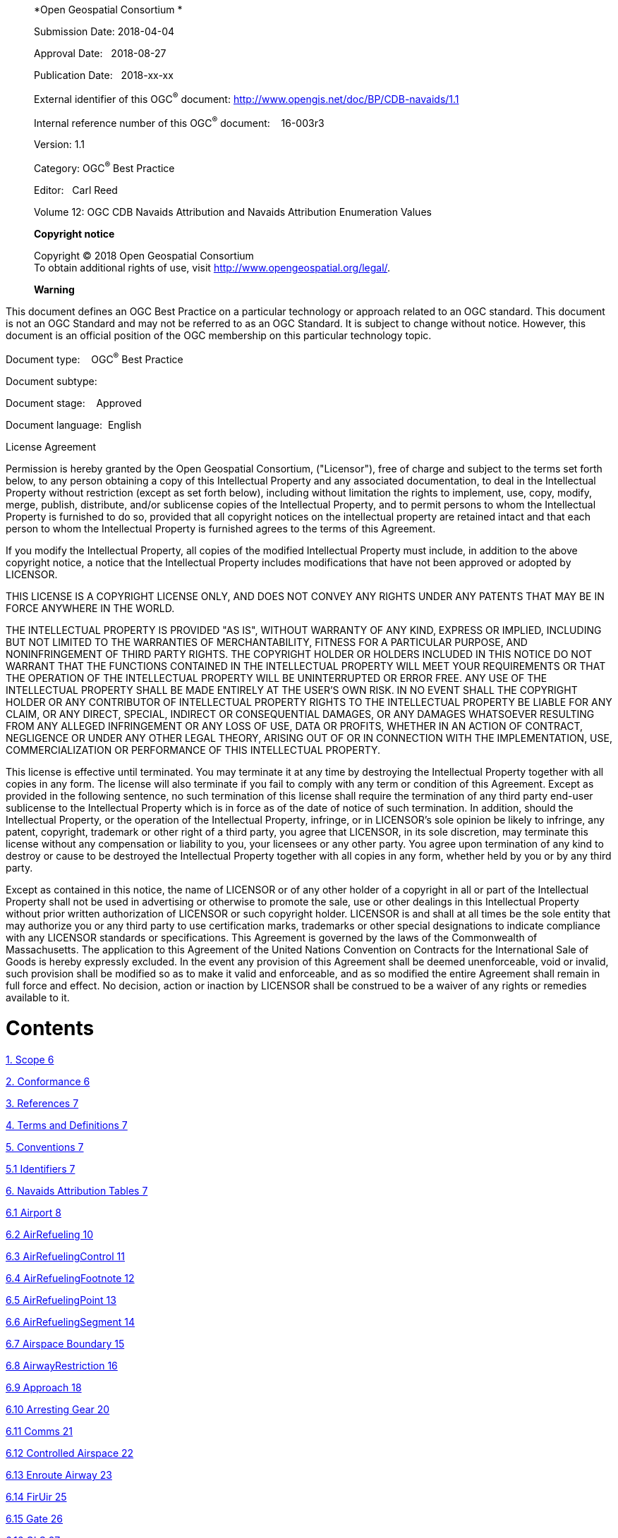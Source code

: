_____________________________________________________________________________________________________________________
*Open Geospatial Consortium *

Submission Date: 2018-04-04

Approval Date:   2018-08-27

Publication Date:   2018-xx-xx

External identifier of this OGC^®^ document: http://www.opengis.net/doc/BP/CDB-navaids/1.1

Internal reference number of this OGC^®^ document:    16-003r3

Version: 1.1

Category: OGC^®^ Best Practice

Editor:   Carl Reed

Volume 12: OGC CDB Navaids Attribution and Navaids Attribution Enumeration Values

*Copyright notice*

Copyright © 2018 Open Geospatial Consortium +
To obtain additional rights of use, visit http://www.opengeospatial.org/legal/[http://www.opengeospatial.org/legal/].

*Warning*
_____________________________________________________________________________________________________________________

This document defines an OGC Best Practice on a particular technology or approach related to an OGC standard. This document is not an OGC Standard and may not be referred to as an OGC Standard. It is subject to change without notice. However, this document is an official position of the OGC membership on this particular technology topic.

Document type:    OGC^®^ Best Practice

Document subtype:   

Document stage:    Approved

Document language:  English

License Agreement

Permission is hereby granted by the Open Geospatial Consortium, ("Licensor"), free of charge and subject to the terms set forth below, to any person obtaining a copy of this Intellectual Property and any associated documentation, to deal in the Intellectual Property without restriction (except as set forth below), including without limitation the rights to implement, use, copy, modify, merge, publish, distribute, and/or sublicense copies of the Intellectual Property, and to permit persons to whom the Intellectual Property is furnished to do so, provided that all copyright notices on the intellectual property are retained intact and that each person to whom the Intellectual Property is furnished agrees to the terms of this Agreement.

If you modify the Intellectual Property, all copies of the modified Intellectual Property must include, in addition to the above copyright notice, a notice that the Intellectual Property includes modifications that have not been approved or adopted by LICENSOR.

THIS LICENSE IS A COPYRIGHT LICENSE ONLY, AND DOES NOT CONVEY ANY RIGHTS UNDER ANY PATENTS THAT MAY BE IN FORCE ANYWHERE IN THE WORLD.

THE INTELLECTUAL PROPERTY IS PROVIDED "AS IS", WITHOUT WARRANTY OF ANY KIND, EXPRESS OR IMPLIED, INCLUDING BUT NOT LIMITED TO THE WARRANTIES OF MERCHANTABILITY, FITNESS FOR A PARTICULAR PURPOSE, AND NONINFRINGEMENT OF THIRD PARTY RIGHTS. THE COPYRIGHT HOLDER OR HOLDERS INCLUDED IN THIS NOTICE DO NOT WARRANT THAT THE FUNCTIONS CONTAINED IN THE INTELLECTUAL PROPERTY WILL MEET YOUR REQUIREMENTS OR THAT THE OPERATION OF THE INTELLECTUAL PROPERTY WILL BE UNINTERRUPTED OR ERROR FREE. ANY USE OF THE INTELLECTUAL PROPERTY SHALL BE MADE ENTIRELY AT THE USER’S OWN RISK. IN NO EVENT SHALL THE COPYRIGHT HOLDER OR ANY CONTRIBUTOR OF INTELLECTUAL PROPERTY RIGHTS TO THE INTELLECTUAL PROPERTY BE LIABLE FOR ANY CLAIM, OR ANY DIRECT, SPECIAL, INDIRECT OR CONSEQUENTIAL DAMAGES, OR ANY DAMAGES WHATSOEVER RESULTING FROM ANY ALLEGED INFRINGEMENT OR ANY LOSS OF USE, DATA OR PROFITS, WHETHER IN AN ACTION OF CONTRACT, NEGLIGENCE OR UNDER ANY OTHER LEGAL THEORY, ARISING OUT OF OR IN CONNECTION WITH THE IMPLEMENTATION, USE, COMMERCIALIZATION OR PERFORMANCE OF THIS INTELLECTUAL PROPERTY.

This license is effective until terminated. You may terminate it at any time by destroying the Intellectual Property together with all copies in any form. The license will also terminate if you fail to comply with any term or condition of this Agreement. Except as provided in the following sentence, no such termination of this license shall require the termination of any third party end-user sublicense to the Intellectual Property which is in force as of the date of notice of such termination. In addition, should the Intellectual Property, or the operation of the Intellectual Property, infringe, or in LICENSOR’s sole opinion be likely to infringe, any patent, copyright, trademark or other right of a third party, you agree that LICENSOR, in its sole discretion, may terminate this license without any compensation or liability to you, your licensees or any other party. You agree upon termination of any kind to destroy or cause to be destroyed the Intellectual Property together with all copies in any form, whether held by you or by any third party.

Except as contained in this notice, the name of LICENSOR or of any other holder of a copyright in all or part of the Intellectual Property shall not be used in advertising or otherwise to promote the sale, use or other dealings in this Intellectual Property without prior written authorization of LICENSOR or such copyright holder. LICENSOR is and shall at all times be the sole entity that may authorize you or any third party to use certification marks, trademarks or other special designations to indicate compliance with any LICENSOR standards or specifications. This Agreement is governed by the laws of the Commonwealth of Massachusetts. The application to this Agreement of the United Nations Convention on Contracts for the International Sale of Goods is hereby expressly excluded. In the event any provision of this Agreement shall be deemed unenforceable, void or invalid, such provision shall be modified so as to make it valid and enforceable, and as so modified the entire Agreement shall remain in full force and effect. No decision, action or inaction by LICENSOR shall be construed to be a waiver of any rights or remedies available to it.

= Contents

link:#scope[1. Scope 6]

link:#conformance[2. Conformance 6]

link:#references[3. References 7]

link:#terms-and-definitions[4. Terms and Definitions 7]

link:#conventions[5. Conventions 7]

link:#identifiers[5.1 Identifiers 7]

link:#navaids-attribution-tables[6. Navaids Attribution Tables 7]

link:#airport[6.1 Airport 8]

link:#airrefueling[6.2 AirRefueling 10]

link:#airrefuelingcontrol[6.3 AirRefuelingControl 11]

link:#airrefuelingfootnote[6.4 AirRefuelingFootnote 12]

link:#airrefuelingpoint[6.5 AirRefuelingPoint 13]

link:#airrefuelingsegment[6.6 AirRefuelingSegment 14]

link:#airspace-boundary[6.7 Airspace Boundary 15]

link:#airwayrestriction[6.8 AirwayRestriction 16]

link:#approach[6.9 Approach 18]

link:#arresting-gear[6.10 Arresting Gear 20]

link:#comms[6.11 Comms 21]

link:#controlled-airspace[6.12 Controlled Airspace 22]

link:#enroute-airway[6.13 Enroute Airway 23]

link:#firuir[6.14 FirUir 25]

link:#gate[6.15 Gate 26]

link:#gls[6.16 GLS 27]

link:#helipad[6.17 Helipad 28]

link:#heliport[6.18 Heliport 29]

link:#holdingpattern[6.19 HoldingPattern 31]

link:#ils[6.20 Ils 32]

link:#marker[6.21 Marker 34]

link:#militarytrainingroute[6.22 MilitaryTrainingRoute 35]

link:#militarytrainingrouteairspace[6.23 MilitaryTrainingRouteAirspace 36]

link:#militarytrainingroutedescription[6.24 MilitaryTrainingRouteDescription 37]

link:#militarytrainingrouteoverlay[6.25 MilitaryTrainingRouteOverlay 37]

link:#mls[6.26 Mls 39]

link:#msa[6.27 Msa 41]

link:#navaid[6.28 Navaid 42]

link:#off-route-terrain-clearance-altitude[6.29 Off Route Terrain Clearance Altitude 44]

link:#parachutejumparea[6.30 ParachuteJumpArea 45]

link:#parachutejumpareaboundary[6.31 ParachuteJumpAreaBoundary 46]

link:#pathpoint[6.32 PathPoint 47]

link:#preferredroute[6.33 PreferredRoute 48]

link:#preset-site[6.34 Preset Site 50]

link:#restrictiveairspace[6.35 RestrictiveAirspace 51]

link:#runway[6.36 Runway 51]

link:#sid[6.37 Sid 54]

link:#special-use-airspace[6.38 Special Use Airspace 55]

link:#star[6.39 Star 57]

link:#supplemental-terminal-data[6.40 Supplemental Terminal Data 59]

link:#terminal-procedure-climb[6.41 Terminal Procedure Climb 60]

link:#terminal-procedure-feeder-route[6.42 Terminal Procedure Feeder Route 61]

link:#terminal-procedure-minima[6.43 Terminal Procedure Minima 62]

link:#vfrroute[6.44 VfrRoute 64]

link:#vfrroutesegment[6.45 VfrRouteSegment 65]

link:#waypoint[6.46 Waypoint 66]

link:#navaids-attribution-enumeration-values[7. Navaids Attribution Enumeration Values 67]

link:#_Toc454638420[8. Annex A: Revision history 111]

a.  *Abstract*

This OGC Best Practice, a volume of the CDB document set, provides a list and description of the instance-level attribution fields held in Navigation _Dataset Instance Attribute_ files. Please refer to section 3.7 of the CDB Core Standard (Volume 1) for information on the tables that use the Navaids key words.

a.  *Keywords*

The following are keywords to be used by search engines and document catalogues.

ogcdoc, OGC document, cdb, navaids

a.  *Preface*

Attention is drawn to the possibility that some of the elements of this document may be the subject of patent rights. The Open Geospatial Consortium shall not be held responsible for identifying any or all such patent rights.

_Recipients of this document are requested to submit, with their comments, notification of any relevant patent claims or other intellectual property rights of which they may be aware that might be infringed by any implementation of the standard set forth in this document, and to provide supporting documentation._

a.  *Submitting organizations*

The following organizations submitted this Document to the Open Geospatial Consortium (OGC):

_____________________________________
CAE Inc. +
Carl Reed, OGC Individual Member +
Envitia, Ltd +
Glen Johnson, OGC Individual Member +
KaDSci, LLC +
Laval University +
Open Site Plan +
University of Calgary +
UK Met Office
_____________________________________

The OGC CDB standard is based on and derived from an industry developed and maintained specification, which has been approved and published as OGC Document 15-003: OGC Common DataBase Volume 1 Main Body. An extensive listing of contributors to the legacy industry-led CDB specification is at Chapter 11, pp 475-476 in that OGC Best Practices Document (https://portal.opengeospatial.org/files/?artifact_id=61935).

a.  *Submitters*

All questions regarding this submission should be directed to the editor or the submitters:

[cols=",",]
|=================================
|Name |Affiliation
|Carl Reed |Carl Reed & Associates
|David Graham |CAE Inc.
|=================================

= Scope

This informative CDB document provides a list and description of the instance-level attribution fields held in Navigation _Dataset Instance Attribute_ files. This content was originally in Annexes H and I, Volume 2 CDB Best Practice.

For ease of editing and review, the standard has been separated into 12 Volumes and a schema repository.

* Volume 0: OGC CDB Companion Primer for the CDB standard. (Best Practice)
* Volume 1: OGC CDB Core Standard: Model and Physical Data Store Structure.

_____________________________________________________
The main body (core) of the CBD standard (Normative).
_____________________________________________________

* Volume 2: OGC CDB Core Model and Physical Structure Annexes (Best Practice).

* Volume 3: OGC CDB Terms and Definitions (Normative).
* Volume 4: OGC CDB Use of Shapefiles for Vector Data Storage (Best Practice).
* Volume 5: OGC CDB Radar Cross Section (RCS) Models (Best Practice).
* Volume 6: OGC CDB Rules for Encoding Data using OpenFlight (Best Practice).
* Volume 7: OGC CDB Data Model Guidance (Best Practice).
* Volume 8: OGC CDB Spatial Reference System Guidance (Best Practice).
* Volume 9: OGC CDB Schema Package: provides the normative schemas for key features types required in the synthetic modelling environment. Essentially, these schemas are designed to enable semantic interoperability within the simulation context. (Normative)
* Volume 10: OGC CDB Implementation Guidance (Best Practice).
* Volume 11: OGC CDB Core Standard Conceptual Model (Normative)
* Volume 12: OGC CDB Navaids Attribution and Navaids Attribution Enumeration Values (Best Practice)

= Conformance

Not Applicable

= References

The following normative documents contain provisions that, through reference in this text, constitute provisions of this document. For dated references, subsequent amendments to, or revisions of, any of these publications do not apply. For undated references, the latest edition of the normative document referred to applies.

= Terms and Definitions

This document uses the terms defined in Sub-clause 5.3 of [OGC 06-121r8], which is based on the ISO/IEC Directives, Part 2, Rules for the structure and drafting of International Standards. In particular, the word “shall” (not “must”) is the verb form used to indicate a requirement to be strictly followed to conform to this standard.

= Conventions

This section provides details and examples for any conventions used in the document. Examples of conventions are symbols, abbreviations, use of XML schema, or special notes regarding how to read the document.

== Identifiers

No requirements.

= Navaids Attribution Tables

This informative document provides a list and description of the instance-level attribution fields held in Navigation _Dataset Instance Attribute_ files. The attribute name is limited to a maximum of 10 characters.

The Logical data type in column 2 of the following tables refers to the dBASE III Logical data type. A true value is defined as one of the letters T, t, Y, and y; while the false value is defined as F, f, N, and n.

== Airport

[cols=",,,,,",]
|==========================================================================================================================================
|*Attribute Name* |*Data Type* |*Range* |*Unit* |*Key* |*Description*
|StoraNumbe |Uint64 |- |- |2101 |Storage number.
|AHGT |Logical |1 |- | |Absolute Height above surface level Flag. Always true.
|AlterNam |String |50 chars |- | |Alternate name other than the official name that can be used occasionally.
|AsCoStNumb |Uint64 |- |- | |Associated Comms record storage number
|BeacoAvail |Logical |Boolean |- | |Indicates if a rotating beacon is present.
|City |String |50 chars |- | |Airport city name.
|CivMilTyp |CivilMilitaryType |0-6 |- | |Airport usage type (civil, military, etc.)
|ClearStatu |ClearanceStatus |0-3 |- | |Clearance status.
|Country |CountryEntry |0-336 |- |2116 |Country where the airport is located.
|DayliTim |Float32 |+/-24 |Hrs | |Difference to Zulu time based on the daylight saving time.
|DayTimFram |String |100 chars |- | |Timeframe when daylight saving time is observed by a country.
|FlipPage |String |75 chars |- | |Related pages for that airport in the companion FLIP.
|FuelType |String |memo |- | |Fuel type available.
|HydElePres |Logical |Boolean |- | |Indication of the presence of a hydrographic element near the airport.
|IataCode |String |6 chars |- | |Airport IATA designator.
|IcaoCode |String |4 chars |- |2103 |Airport ICAO area code.
|Ident |String |6 chars |- |2102 |Airport ICAO ident.
|IfrCapab |Logical |Boolean |- | |Indicates if the airport has published IFR approaches.
|IslanGrou |String |50 chars |- | |Airport associated with islands or group of islands.
|Jasu |String |100 chars |- | |Type of Jet Aircraft Starting Units (JASU) available.
|LonRunLeng |Uint32 |- |Ft | |Length of the longest runway of the airport.
|LonRunSurf |PavementType |0-3 |- | |Surface type of the longest runway.
|MagTruIndi |MagneticTrueIndication |0-6 |- | |Indicates if the details and procedures are given relative to Magnetic or True North.
|MagneVaria |Float32 |+/-180 |Deg | |Magnetic variation.
|MgrsPosit |String |20 chars |- | |MGRS position given using the UTM or the UPS grid.
|Name |String |100 chars |- | |Official name.
|NavIcaCod |String |4 chars |- | |Recommended navaid ICAO code.
|NavaiIden |String |6 chars |- | |Recommended navaid ident.
|Notam |NotamSystem |0-4 |- | |Notam service.
|OilType |String |75 chars |- | |Type of oil available.
|OperaAgenc |String |255 chars |- | |Primary operating agency.
|OperaHour |OperatingHours |0-4 |- | |Operating hours of the airport.
|Point1 |GeoCoordinate |x,y,z |- | |Position (latitude, longitude, altitude) of the NavObject.
|Remark |String |memo |- | |Essential remarks for terminal procedures.
|ServiRemar |String |Memo |- | |Service remarks for airport.
|SpeedLimit |Uint32 |- |Kts | |Speed limit in knots.
|SpeLimAlti |Sint32 |- |Ft | |Altitude below where speed limits may be imposed
|StateName |StateEntry |0-51 |- | |State or province where the airport is located.
|SupFluTyp |String |50 chars |- | |Type of available fluids/system/oxygen/nitrogen.
|TerraImpac |Logical |Boolean |- | |Indicates a terrain impact on the airport.
|Timezone |Float32 |+/-24 |Hrs | |Difference to Zulu time.
|TransAltit |Sint32 |- |Ft | |Upper altitude limit for which the vertical position of an A/C is controlled by reference to altitudes (MSL).
|TransLeve |Sint32 |- |Ft | |Lowest flight level available to use above the transition altitude.
|==========================================================================================================================================

== AirRefueling

[cols=",,,,,",]
|=========================================================================================================================
|*Attribute Name* |*Data type* |*Range* |*Unit* |*Key* |*Description*
|StoraNumbe |Uint64 |- |- |2101 |Storage number.
|AHGT |Logical |1 |- | |Absolute Height above surface level Flag. Always true.
|AiReOpIden |String |20 chars |- |2102 |Air refueling operation identifier
|AltitDescr |RefuelingAltitudeDescription |0-4 |- | |Indicates how Altitude 1 and 2 should be used (Refuel1)
|AltitDesc1 |RefuelingAltitudeDescription |0-4 |- | |Indicates how Altitude 1 and 2 should be used (Refuel2)
|AltitDesc2 |RefuelingAltitudeDescription |0-4 |- | |Indicates how Altitude 1 and 2 should be used (Refuel3)
|ApRaBeCoSe |Uint32 |- |- | |APN 69/134/135 radar beacon code setting
|ApRaBeCoS1 |Uint32 |- |- | |APX 78 radar beacon code setting
|BackuFrequ |Uint64 |- |Hz | |Backup UHF frequency
|ComTelNumb |String |100 |- | |Commercial telephone number(s) of the scheduling unit
|Country |CountryEntry |0-336 |- |2116 |Country where the refueling track or anchor is located
|Direction |RefuelingDirection |0-8 |- |2122 |Predominant direction of the refueling track or anchor at the point of entry
|DsnTelNumb |String |100 |- | |Defense switched network telephone number
|IcaoCode |String |4 |- | |ICAO code at point of entry
|PrimaFrequ |Uint64 |- |Hz | |Primary UHF frequency
|ReceiChann |Uint32 |- |- | |Air-to-Air Y-band tacan channel used during refueling operations
|Point |GeoCoordinate |x,y,z |- | |Reference Position (latitude, longitude, altitude)
|RefueAltit |Sint32 |- |Ft | |Altitude 1 to be used with altitude description 1
|RefueAlti1 |Sint32 |- |Ft | |Altitude 2 to be used with altitude description 1
|RefueAlti2 |Sint32 |- |Ft | |Altitude 1 to be used with altitude description 2
|RefueAlti3 |Sint32 |- |Ft | |Altitude 2 to be used with altitude description 2
|RefueAlti4 |Sint32 |- |Ft | |Altitude 1 to be used with altitude description 3
|RefueAlti5 |Sint32 |- |Ft | |Altitude 2 to be used with altitude description 3
|Remark |String |memo |- | |Remarks are limited to essential information
|SchedUni |String |130 |- | |General information on scheduling unit (name, area, etc.)
|TankeChann |Uint32 |- |- | |Air-to-Air Y-band tacan channel used during refueling operations
|Type |RefuelingOperationType |0-3 |- | |Type of refueling operation
|=========================================================================================================================

== AirRefuelingControl

[cols=",,,,,",]
|===================================================================================================================================
|*Attribute Name* |*Data type* |*Range* |*Unit* |*Key* |*Description*
|StoraNumbe |Uint64 |- |- |2101 |Storage number.
|AHGT |Logical |1 |- | |Absolute Height above surface level Flag. Always true.
|AiReOpIden |String |20 chars |- |2108 |Air refueling operation identifier
|AiReStNumb |Uint64 |- |- | |Associated air refueling record storage number
|AiTrCoCent |String |50 chars |- | |ATC controlling airspace where refueling track/anchor is located
|AiTrCoCeRe |String |memo |- | |Remarks pertaining to the controlling agency, frequency, frequency direction, or general information
|AtcCenMult |Uint32 |- |- |2115 |Differentiates between different entries for the same ATC center
|Country |CountryEntry |0-336 |- | |Country where the air traffic control center is located
|Direction |RefuelingDirection |0-8 |- |2122 |Predominant direction of the refueling track or anchor at the point of entry
|Frequency1 |Uint64 |- |Hz | |Center frequency 1
|Frequency2 |Uint64 |- |Hz | |Center frequency 2
|Frequency3 |Uint64 |- |Hz | |Center frequency 3
|Frequency4 |Uint64 |- |Hz | |Center frequency 4
|Frequency5 |Uint64 |- |Hz | |Center frequency 5
|FreDirRest |FrequencyDirectionRestriction |0-3 |- | |Direction in which the specified frequency applies
|FreDirRes1 |FrequencyDirectionRestriction |0-3 |- | |Direction in which the specified frequency applies
|FreDirRes2 |FrequencyDirectionRestriction |0-3 |- | |Direction in which the specified frequency applies
|FreDirRes3 |FrequencyDirectionRestriction |0-3 |- | |Direction in which the specified frequency applies
|FreDirRes4 |FrequencyDirectionRestriction |0-3 |- | |Direction in which the specified frequency applies
|IcaoCode |String |4 chars |- | |ICAO code
|Point1 |GeoCoordinate |x,y,z |- | |Reference Position (longitude, latitude, altitude)
|RefPoiTyp |RefuelingPointType |0-7 |- | |Type of refueling point
|===================================================================================================================================

== AirRefuelingFootnote

[cols=",,,,,",]
|=====================================================================================================================
|*Attribute Name* |*Data type* |*Range* |*Unit* |*Key* |*Description*
|StoraNumbe |Uint64 |- |- |2101 |Storage number.
|AHGT |Logical |1 |- | |Absolute Height above surface level Flag. Always true.
|AiReOpIden |String |20 chars |- |2108 |Air refueling operation identifier
|AiReStNumb |Uint64 |- |- | |Associated air refueling record storage number
|Country |CountryEntry |0-336 |- | |Country where the refueling operation is located
|Direction |RefuelingDirection |0-8 |- | |Predominant direction of the refueling track or anchor at the point of entry
|Footnote |String |memo |- | |Footnote
|IcaoCode |String |4 chars |- | |ICAO code
|Point1 |GeoCoordinate |x,y,z |- | |Reference Position (longitude, latitude, altitude)
|=====================================================================================================================

== AirRefuelingPoint

[cols=",,,,,",]
|=====================================================================================================================
|*Attribute Name* |*Data type* |*Range* |*Unit* |*Key* |*Description*
|StoraNumbe |Uint64 |- |- |2101 |Storage number.
|AHGT |Logical |1 |- | |Absolute Height above surface level Flag. Always true.
|AiReOpIden |String |20 chars |- |2108 |Air refueling operation identifier
|AiReStNumb |Uint64 |- |- | |Associated air refueling record storage number
|Bearing |Uint32 |0-359 |Deg | |Bearing TO navaid (brg FROM navaid if DME)
|CoWiNaFla |Logical |Boolean |- | |Indicates if point is collocated with a navaid
|Country |CountryEntry |0-336 |- | |Country where the refueling point is located
|Direction |RefuelingDirection |0-8 |- | |Predominant direction of the refueling track or anchor at the point of entry
|Distance |Uint32 |- |Nm | |Distance to navaid
|IcaoCode |String |4 chars |- | |ICAO code
|Ident |String |6 chars |- |2102 |Refueling point identifier
|NavaiCount |CountryEntry |0-336 |- | |Navaid country
|NavaiIden |String |6 chars |- | |Navaid identifier
|NavKeyCod |Uint32 |- |- | |Navaid key code
|NavaidType |NavaidType |0-15 |- | |Navaid type
|Point1 |GeoCoordinate |x,y,z |- | |Position (longitude, latitude, altitude) of refueling point
|SequeNumbe |Uint32 |- |- |2115 |Refueling point sequence number
|Type |RefuelingPointType |0-7 |- | |Type of refueling point
|=====================================================================================================================

== AirRefuelingSegment

[cols=",,,,,",]
|=====================================================================================================================
|*Attribute Name* |*Data type* |*Range* |*Unit* |*Key* |*Description*
|StoraNumbe |Uint64 |- |- |2101 |Storage number.
|AHGT |Logical |1 |- | |Absolute Height above surface level Flag. Always true.
|AiReOpIden |String |20 chars |- |2108 |Air refueling operation identifier
|AiReStNumb |Uint64 |- |- | |Associated air refueling record storage number
|Point2 |GeoCoordinate |x,y,z |- | |Arc origin position (longitude, latitude, altitude)
|ArcSegDeri |ArcSegmentDerivation |0-3 |- | |Indicates how the arc segment is defined
|Bearing1 |Float32 |+/-180 |Deg | |Bearing 1 from center coordinates or navaid
|Bearing2 |Float32 |+/-180 |Deg | |Bearing 2 from center coordinates or navaid
|Country |CountryEntry |0-336 |- | |Country where the refueling segment is located
|Direction |RefuelingDirection |0-8 |- | |Predominant direction of the refueling track or anchor at the point of entry
|IcaoCode |String |4 chars |- | |ICAO code
|NavaiCount |CountryEntry |0-336 |- | |Navaid country
|NavaiIden |String |6 chars |- | |Navaid identifier
|NavKeyCod |Uint32 | |- | |Navaid key code
|NavaidType |NavaidType |0-15 |- | |Navaid type
|Point1 |GeoCoordinate |x,y,z |- | |Position (longitude, latitude, altitude) of refueling point
|Radius1 |Float32 |- |Nm | |Radius 1
|Radius2 |Float32 |- |Nm | |Radius 2
|Point3 |GeoCoordinate |x,y,z |- | |Segment end position (longitude, latitude, altitude)
|SegmeNumbe |Uint32 |- |- |2115 |Defines relative position of airspace segment
|Shape |BoundaryShape |0-8 |- | |Type of airspace segment being plotted
|=====================================================================================================================

== Airspace Boundary

[cols=",,,,,",]
|===================================================================================================
|*Attribute Name* |*Data Type* |*Range* |*Unit* |*Key* |*Description*
|StoraNumbe |Uint64 |- |- |2101 |Storage number.
|AHGT |Logical |1 |- | |Absolute Height above surface level Flag. Always true.
|AirwaLeve |AirwayLevel |0-3 |- | |Airspace structure in which boundary is effective (high/low)
|Class |String |2 chars |- | |Airspace boundary class
|ClaExcFla |Logical |Boolean |- | |Flag indicating exceptions to the airspace class
|ClaExcRema |String |memo |- | |Provides the details of the exception in the airspace
|ComCalSig |String |40 chars |- |2111 |Call sign of the communications facilities
|ContrAutho |String |60 chars |- | |Office responsible for air traffic within airspace
|Country |CountryEntry |0-336 |- |2116 |Country where the boundary is located
|Frequency |Uint64 |- |Hz | |Frequency for communicating with identified facility
|Frequenc1 |Uint64 |- |Hz | |Frequency 2 used for communicating with identifed facility
|IcaoCode |String |4 chars |- | |ICAO code of the airspace boundary
|Ident |String |6 chars |- |2102 |ICAO ident of airspace boundary
|LowEffAlti |Sint32 |- |Ft | |Lower vertical limit of the given airspace
|LoEfAlRefe |AltitudeReference |0-4 |- | |Lower effective altitude reference
|LowRvsAlti |Sint32 |- |Ft | |Lower vertical limit of the given RVSM airspace
|Name |String |50 chars |- | |Official name of the airspace boundary
|Point1 |GeoCoordinate |x,y,z |- | |Reference Position (longitude, latitude, altitude)
|ReqNavPerf |Float32 |- |Nm | |Required performance accuracy necessary for operation within airspace
|Type |AirspaceBoundaryType |0-14 |- | |Airspace boundary type
|UppEffAlti |Sint32 |- |Ft | |Upper vertical limit of the given airspace
|UpEfAlRefe |AltitudeReference |0-4 |- | |Upper effective altitude reference
|UppRvsAlti |Sint32 |- |Ft | |Upper vertical limit of the given RVSM airspace
|===================================================================================================

== AirwayRestriction

[cols=",,,,,",]
|============================================================================================
|*Attribute Name* |*Data Type* |*Range* |*Unit* |*Key* |*Description*
|StoraNumbe |Uint64 |- |- |2101 |Storage number.
|BloAltTo |Logical |Boolean |- | |Consider restriction altitude 1 to 2 as a restricted range
|BloAltTo1 |Logical |Boolean |- | |Consider restriction altitude 2 to 3 as a restricted range
|BloAltTo2 |Logical |Boolean |- | |Consider restriction altitude 3 to 4 as a restricted range
|BloAltTo3 |Logical |Boolean |- | |Consider restriction altitude 4 to 5 as a restricted range
|BloAltTo4 |Logical |Boolean |- | |Consider restriction altitude 5 to 6 as a restricted range
|BloAltTo5 |Logical |Boolean |- | |Consider restriction altitude 6 to 7 as a restricted range
|BlockAltit |Logical |Boolean |- | |Consider restriction altitude 7 as a restricted altitude
|Country |CountryEntry |0-336 |- |2116 |Country where the start fix point is located
|CruisTabl |CruiseTable |0-4 |- | |Cruise table indicator
|EndDate |String |12 chars |- | |End date
|EnFiIcCod |String |4 chars |- | |ICAO code of end fix point
|EndFixIden |String |6 chars |- | |End fix point identifier
|ExcluIndic |ExclusionIndicator |0-4 |- | |Altitudes to be excluded
|OpeEndDay |DayOfWeek |0-7 |- | |Time of operation end day
|OpeEndDay1 |DayOfWeek |0-7 |- | |Time of operation end day
|OpeEndDay2 |DayOfWeek |0-7 |- | |Time of operation end day
|OpeEndDay3 |DayOfWeek |0-7 |- | |Time of operation end day
|OpeStaDay |DayOfWeek |0-7 |- | |Time of operation start day
|OpeStaDay1 |DayOfWeek |0-7 |- | |Time of operation start day
|OpeStaDay2 |DayOfWeek |0-7 |- | |Time of operation start day
|OpeStaDay3 |DayOfWeek |0-7 |- | |Time of operation start day
|OpeEndTime |String |20 chars |- | |Time of operation end time
|OpeEndTim1 |String |20 chars |- | |Time of operation end time
|OpeEndTim2 |String |20 chars |- | |Time of operation end time
|OpeEndTim3 |String |20 chars |- | |Time of operation end time
|OpeStaTime |String |20 chars |- | |Time of operation start time
|OpeStaTim1 |String |20 chars |- | |Time of operation start time
|OpeStaTim2 |String |20 chars |- | |Time of operation start time
|OpeStaTim3 |String |20 chars |- | |Time of operation start time
|RestrAltit |Sint32 |- |Ft | |Restriction altitude
|RestrAlti1 |Sint32 |- |Ft | |Restriction altitude
|RestrAlti2 |Sint32 |- |Ft | |Restriction altitude
|RestrAlti3 |Sint32 |- |Ft | |Restriction altitude
|RestrAlti4 |Sint32 |- |Ft | |Restriction altitude
|RestrAlti5 |Sint32 |- |Ft | |Restriction altitude
|RestrAlti6 |Sint32 |- |Ft | |Restriction altitude
|RestrIden |Uint32 |6 |- | |Restriction identifier
|RestrNot |String |memo |- | |Restriction note
|RestrTyp |RestrictionType |0-4 |- | |Restriction type
|RouteIdent |String |6 chars |- |2102 |Route identifier
|StartDate |String |12 chars |- | |Start date
|StFiIcCod |String |4 chars |- | |ICAO code of start fix point
|StaFixIden |String |6 chars |- | |Start fix point identifier
|TimeCode |TimeCode |0-4 |- | |Time code
|TimeIndica |TimeIndicator |0-3 |- | |Time indicator
|============================================================================================

== Approach

[cols=",,,,,",]
|=======================================================================================================
|*Attribute Name* |*Data Type* |*Range* |*Unit* |*Key* |*Description*
|StoraNumbe |Uint64 |- |- |2101 |Storage number.
|AHGT |Logical |1 |- | |Absolute Height above surface level Flag. Always true.
|AirStoNumb |Uint64 |- |- | |Airport storage number
|Altitude1 |Sint32 |- |Ft | |First altitude limit
|AltitTyp |AltitudeType |0-4 |- | |Altitude 1 type
|Altitude2 |Sint32 |- |Ft | |Second altitude limit
|AltitTyp1 |AltitudeType |0-4 |- | |Altitude 2 type
|AltitDescr |AltitudeDescription |0-13 |- | |Altitude description
|ArcRadius |Float32 |- |Nm | |Arc radius
|CenterFix |String |10 chars |- | |Point which defines the center of the arc flight path
|CeFiIcCod |String |4 chars |- | |ICAO code of the center fix
|Country |CountryEntry |0-336 |- |2116 |Country associated with the terminal procedure
|Course |Float32 |+/-180 |Deg | |Outbound course from waypoint in fix ident
|FixDetails |FixDetails |0-9 |- | |Fix details
|FixFunctio |FixFunction |0-7 |- | |Fix function
|FixIcaCod |String |4 chars |- | |ICAO code of the fix point
|FixIdent |String |10 chars |- | |Fix identifier
|FlyOveTyp |FlyOverType |0-4 |- | |Fly over type
|MagCouIndi |MagneticTrueIndication |0-6 |- | |Indicates if the course provided is magnetic course
|NavaiCount |CountryEntry |0-336 |- | |Country where recommended navaid 1 is located
|Point2 |GeoCoordinate |x,y,z |- | |Navaid 1 DME position (longitude, latitude, altitude)
|NavKeyCod |Uint32 |- |- | |Distinguish between navaid of same type with same ident in same country
|NavMagVari |Float32 |+/-180 |Deg | |Recommended navaid 1 magnetic variation
|Point3 |GeoCoordinate |x,y,z |- | |Navaid 1 position (longitude, latitude, altitude)
|NavaiTyp |SegmentNavaidType |0-13 |- | |Recommended navaid 1 type
|NavaiCoun1 |CountryEntry |0-336 |- | |Country where recommended navaid 2 is located
|Point4 |GeoCoordinate |x,y,z |- | |Navaid 2 DME position (longitude, latitude, altitude)
|NavKeyCod1 |Uint32 |- |- | |Distinguish between navaid of same type with same ident in same country
|NavMagVar1 |Float32 |+/-180 |Deg | |Recommended navaid 2 magnetic variation
|Point5 |GeoCoordinate |x,y,z |- | |Navaid 2 position (longitude, latitude, altitude)
|NavaiTyp1 |SegmentNavaidType |0-13 |- | |Recommended navaid 2 type
|PathTermin |PathTermination |0-23 |- | |Path and Termination
|ReNaIcCod |String |4 chars |- | |ICAO code of the recommended navaid 1
|RecNavIden |String |10 chars |- | |Recommended navaid identifier 1
|RecNavIde1 |String |10 chars |- | |Recommended navaid identifier 2
|ReqNavPerf |Float32 |- |Nm | |Required navigation performance
|RouteDista |Float32 |- |Nm | |Distance in nautical miles from waypoint in fix ident
|RouteType |RouteType |0-4 |- | |Termination Procedure Type
|SpeAirCate |AircraftCategory |0-4 |- | |Aircraft category that speed limit 1 applies to
|SpeedAltit |Sint32 |- |Ft | |Altitude where speed limit 1 applies
|SpeedLimit |Uint32 |- |Kts | |Speed limit 1
|SpeAirCat1 |AircraftCategory |0-4 |- | |Aircraft category that speed limit 2 applies to
|SpeedAlti1 |Sint32 |- |Ft | |Altitude where speed limit 2 applies
|SpeedLimi1 |Uint32 |- |Kts | |Speed limit 2
|SuTeDaStNu |Uint64 |- |- | |Storage number of associated Supplemental Terminal Data record
|ThrCroHeig |Uint32 |- |Ft | |Threshold crossing height
|TransAltit |Sint32 |- |Ft | |Transition altitude
|TurnDirect |TurnDirection |0-3 |- | |Turn direction
|TurDirVali |Logical |Boolean |- | |Turn direction valid
|WaypoCount |CountryEntry |0-336 |- | |Waypoint country
|WaypoDescr |WaypointDescription |0-15 |- | |Waypoint description
|WaypoDista |Float32 |- |Nm | |Nautical miles between fix point and recommended navaid 1 (RHO)
|WaypoDist1 |Float32 |- |Nm | |Nautical miles between fix point and recommended navaid 2
|WayMagBear |Float32 |+/-180 |Deg | |Magnetic bearing between fix point and recommended navaid 1 (THETA)
|WayMagBea1 |Float32 |+/-180 |Deg | |Magnetic bearing between fix point and recommended navaid 2
|WayMagVari |Float32 |+/-180 |Deg | |Waypoint magnetic variation
|Point1 |GeoCoordinate |x,y,z |- | |Waypoint position (longitude, latitude, altitude)
|AirIcaCod |String |4 chars |- | |ICAO code of the associated airport
|AirpoIden |String |6 chars |- |2102 |Identifier of the associated airport
|AppRouTyp |ApproachRouteType |0-39 |- | |Approach route type
|GpsFmsIndi |GpsFmsIndicator |0-6 |- | |Authorized system used for procedure
|Ident |String |6 chars |- |2108 |SID/STAR/Approach identifier
|MultiCod |String |2 chars |- | |Multiple records having same center fix
|MultiIndic |String |10 chars |- | |Multiple records having same transition fix
|RouteQuali |RouteQualifier1 |0-9 |- | |Approach route qualifier 1
|RouteQual1 |RouteQualifier2 |0-6 |- | |Approach route qualifier 2
|SequeNumbe |Uint32 |- |- | |Sequence number
|TransIden |String |10 chars |- | |Transition identifier
|VertiAngl |Float32 |+/-180 |Deg | |Descent angle for the procedure
|=======================================================================================================

== Arresting Gear

[cols=",,,,,",]
|========================================================================================
|*Attribute Name* |*Data Type* |*Range* |*Unit* |*Key* |*Description*
|StoraNumbe |Uint64 |- |- |2101 |Storage number.
|AHGT |Logical |1 |- | |Absolute Height above surface level Flag. Always true.
|AirIcaIden |String |6 chars |- |2108 |ICAO identifier of the associated airport
|AirpoIden |String |10 chars |- |2102 |DAFIF identifier of the associated airport
|Point1 |GeoCoordinate |x,y,z |- | |Position (longitude, latitude, altitude) of airport
|AirStoNumb |Uint64 |- |- | |Storage number of the associated airport
|Country |CountryEntry |0-336 |- |2116 |Country in which the airport is located
|DisFroRefe |Uint32 |- |Ft |2114 |Distance from the reference given in location reference
|LocatRefer |LocationReference |0-3 |- |2122 |Reference for location of arresting gear
|RunwaIden |String |6 chars |- |2111 |Runway identifier
|Type |String |80 chars |- |2107 |Arresting gear type
|========================================================================================

== Comms

[cols=",,,,,",]
|=====================================================================================================
|*Attribute Name* |*Data Type* |*Range* |*Unit* |*Key* |*Description*
|StoraNumbe |Uint64 |- |- |2101 |Storage number.
|AHGT |Logical |1 |- | |Absolute Height above surface level Flag. Always true.
|24HouAvail |Logical |Boolean |- | |24 hour availability of comms frequency flag
|AirIcaCod |String |4 chars |- | |ICAO code of the associated airport
|AirpoIden |String |6 chars |- |2102 |Identifier of the associated airport
|AirStoNumb |Uint64 |- |- | |Storage number of the associated airport
|AltitDescr |AltitudeDescription |0-13 |- | |Altitude description
|AntenPatte |String |30 chars |- | |Antenna Pattern Description
|AreaCode |String |12 chars |- | |Area code for telephone numbers
|CallSign |String |50 chars |- | |Name of facility being called
|CellNetwor |String |30 chars |- | |Cellular network information
|CommsAltit |Sint32 |- |Ft | |Communications altitude limit 1
|CommsAlti1 |Sint32 |- |Ft | |Communications altitude limit 2
|CommsDetai |CommsDetails |0-7 |- | |Communications details
|CommsDista |Uint32 |- |Nm | |Communications distance
|CommsEncry |CommsEncryption |0-1 |- | |Communications encryption status/mode
|ComFliTyp |CommsFlightType |0-4 |- | |FIR/UIR address to supplement identifier
|CommsType |CommsType |0-58 |- |2107 |Communications type
|Country |CountryEntry |0-336 |- |2116 |Country where the communications information is applicable
|DistaDescr |DistanceDescription |0-2 |- | |Comms distance description
|Encrypted |Logical |Boolean |- | |Encrypted
|FirUirIden |String |6 chars |- |2108 |FIR/UIR identifier
|FirUirIndi |FirUirType |0-3 |- | |FIR/UIR indicator
|Frequency |Uint64 |- |Hz |2104 |Communications frequency
|FrequTyp |FrequencyType |0-7 |- | |Communications frequency type
|GuardTrans |GuardTransmit |0-3 |- | |Communications transmit/receive flag
|MagneVaria |Float32 |+/-180 |Deg | |Magnetic variation
|Modulation |Modulation |0-2 |- | |Signal modulation
|MonitFrequ |MonitoredFrequency |0-6 |- | |Monitored emergency frequencies
|Point1 |GeoCoordinate |x,y,z |- | |Position (longitude, latitude, altitude) of communications antenna
|RadarCapab |Logical |Boolean |- | |Radar capability flag
|ReceiSensi |Float64 |- |Watt | |Receiver sensitivity
|Remark |String |memo |- | |Remarks associated with Comms station
|ReAiStNumb |Uint64 |- |- | |Storage number of associated remote airport facility
|ReFaIcCod |String |4 chars |- | |ICAO code of associated remote facility
|RemFacIden |String |6 chars |- | |Identifier of associated remote facility
|RemFacTyp |FacilityRecordType |0-4 |- | |Associated remote facility type
|RemoteName |String |50 chars |- |2120 |Name of associated remote facility
|ReNaStNumb |Uint64 |- |- | |Storage number of associated remote navaid
|RetraAvail |Logical |Boolean |- | |Retransmission available
|RetraFrequ |Uint64 |- |Hz | |Retransmission frequency
|Sector |String |100 chars |- | |Area in which frequency is effective
|SeAiStNumb |Uint64 |- |- | |Storage number of sector airport facility
|SecEndBear |Uint32 |0-359 |Deg | |Sector end bearing
|SeFaIcCod |String |4 chars |- | |ICAO code of sector facility
|SecFacIden |String |6 chars |- | |Identifier of sector facility
|SecFacTyp |FacilityRecordType |0-4 |- | |Sector facility type
|SeNaStNumb |Uint64 |- |- | |Storage number of sector navaid
|SecStaBear |Uint32 |0-359 |Deg | |Sector start bearing
|ServiIndic |ServiceIndicator |0-10 |- | |Communications service indicator
|SignaEmiss |SignalEmission |0-7 |- | |Signal emission
|SpeOpeHour |String |100 chars |- | |Hours of operation different from airport/heliport
|TelepNumbe |String |20 chars |- | |Telephone number
|TransPowe |Float64 |- |Watt | |Transmission power
|VoiceMessa |String |30 chars |- | |Voice message
|=====================================================================================================

== Controlled Airspace

[cols=",,,,,",]
|=====================================================================================================
|*Attribute Name* |*Data Type* |*Range* |*Unit* |*Key* |*Description*
|StoraNumbe |Uint64 |- |- |2101 |Storage number.
|AHGT |Logical |1 |- | |Absolute Height above surface level Flag. Always true.
|AiBoStNumb |Uint64 |- |- | |Associated AirspaceBoundary record storage number
|AirspCente |String |6 chars |- |2102 |Ident for airspace 'center'
|AirspClass |String |2 chars |- | |Airspace classification (one character)
|AirspTyp |AirspaceType |0-18 |- |2107 |Controlled airspace type
|AirTypChar |String |2 chars |- |2122 |Controlled airspace type character read directly from data file
|ArcBearing |Float32 |+/-180 |Deg | |Arc bearing
|ArcDistanc |Float32 |- |Nm | |Arc distance
|ArcDistan1 |Float32 |- |Nm | |Arc distance (radius of arc from center point)
|Point3 |GeoCoordinate |x,y,z |- | |Arc origin position (longitude, latitude, altitude)
|ArcSegDeri |ArcSegmentDerivation |0-3 |- | |Indicates how the arc segment is defined
|Bearing1 |Float32 |+/-180 |Deg | |True bearing from arc origin or navaid
|Bearing2 |Float32 |+/-180 |Deg | |True bearing from arc origin or navaid
|BoundEn |Logical |Boolean |- | |End of boundary description - return to origin point
|BoundShap |BoundaryShape |0-8 |- | |Boundary shape type
|Country |CountryEntry |0-336 |- |2116 |Country where airspace is located
|Country1 |CountryEntry |0-336 |- | |Country through which the boundary passes
|Country2 |CountryEntry |0-336 |- | |Country through which the boundary passes
|Country3 |CountryEntry |0-336 |- | |Country through which the boundary passes
|Country4 |CountryEntry |0-336 |- | |Country through which the boundary passes
|Country5 |CountryEntry |0-336 |- | |Country through which the boundary passes
|IcaoCode |String |4 chars |- | |ICAO code for the airspace
|Level |AirwayLevel |0-3 |- | |Type of airway (high, low, or either)
|LowerLimit |Sint32 |- |Ft | |Lower limit
|LoLiAlRefe |AltitudeReference |0-4 |- | |Altitude reference
|MultiCod |String |2 chars |- |2118 |Differentiate between airspaces with same designator
|Name |String |50 chars |- | |Controlled airspace name
|NavaiCount |CountryEntry |0-336 |- | |Country in which navaid is located
|NavaiIden |String |6 chars |- | |Navaid identifier
|NavKeyCod |Uint32 |- |- | |Distinguish between same type navaid with same ident and country
|NavaidType |NavaidType |0-15 |- | |Navaid type
|Notam |Logical |Boolean |- | |Active times by NOTAM
|Point2 |GeoCoordinate |x,y,z |- | |Position (longitude, latitude, altitude)
|Point1 |GeoCoordinate |x,y,z |- | |Reference Position (longitude, latitude, altitude)
|ReqNavPerf |Float32 |- |Nm | |Required navigation performance
|SequeNumbe |Uint32 |- |- | |Sequence number
|TimeCode |PrimaryTimeCode |0-4 |- | |Time codes for primary records
|UpperLimit |Sint32 |- |Ft | |Upper limit
|UpLiAlRefe |AltitudeReference |0-4 |- | |Reference for upper limit altitude
|=====================================================================================================

== Enroute Airway

[cols=",,,,,",]
|============================================================================================================
|*Attribute Name* |*Data Type* |*Range* |*Unit* |*Key* |*Description*
|StoraNumbe |Uint64 |- |- |2101 |Storage number.
|AHGT |Logical |1 |- | |Absolute Height above surface level Flag. Always true.
|AirwaLeve |AirwayLevel |0-3 |- | |Airway level
|AirwaRestr |Logical |Boolean |- | |Airway restriction exists
|AtcComFla |Logical |Boolean |- | |ATC compulsory waypoint flag
|BoundCod |BoundaryCode |0-10 |- | |Boundary code
|Country |String |95 chars |- | |List of countries through which the ATS route segment passes
|CrLeNoStFl |Logical |Boolean |- | |IFR cruising levels are not in agreement with appropriate diagrams (FLIP)
|CruisTabl |CruiseTable |0-4 |- | |Cruise table indicator
|Direction |Direction |0-2 |- | |Predominant direction of ATS route
|DirecRestr |DirectionRestriction |0-3 |- | |Direction restriction
|EnAiRoTyp |EnrouteAirwayRouteType |0-7 |- | |Enroute airway route type
|FixCountry |CountryEntry |0-336 |- |2116 |Country where the fix point is located
|FixDetails |FixDetails |0-9 |- | |Fix details
|FixFunctio |FixFunction |0-7 |- | |Fix function
|FixIcaCod |String |4 chars |- | |ICAO code of fix point
|FixIdent |String |6 chars |- | |Fix identifier
|FixNavTyp |NavaidType |0-15 |- | |Fix type
|FixRecTyp |FixRecordType |0-8 |- | |Fix point record type
|FixStoNumb |Uint64 |- |- | |Fix point storage number
|FixTurRadi |Float32 |- |Nm | |Fix turn radius 1
|FixTurRad1 |Float32 |- |Nm | |Fix turn radius 2
|FlyOveTyp |FlyOverType |0-4 |- | |Fly over type
|FrequClas |FrequencyClass |0-2 |- | |Frequency class of ATS route (UHF/VHF or LF/MF)
|IcaoCode |String |4 chars |- | |ICAO Code
|InbouCours |Float32 |+/-180 |Deg | |Inbound course to waypoint in fix ident
|InbCouRefe |MagneticTrueIndication |0-6 |- | |Inbound course reference
|MaximAltit |Sint32 |- |Ft | |Maximum altitude for segment
|MaxFliAlti |Sint32 |- |Ft | |Maximum altitude for airway
|MinimAltit |Sint32 |- |Ft | |Altitude limit in direction flight coded for segment
|MinimAlti1 |Sint32 |- |Ft | |Segment altitude limit for opposite of coded direction of flight
|MinFliAlti |Sint32 |- |Ft | |Minimum altitude limit for airway
|OutboCours |Float32 |+/-180 |Deg | |Outbound course from waypoint in fix ident
|OutCouRefe |MagneticTrueIndication |0-6 |- | |Outbound course reference
|Point1 |GeoCoordinate |x,y,z |- | |Position (longitude, latitude, altitude) of waypoint
|ReNaIcCod |String |4 chars |- | |ICAO code of recommended navaid
|RecNavIden |String |6 |- | |Recommended navaid identifier
|Remark |String |memo |- | |Essential information related to ATS route
|ReqNavPerf |Float32 |- |Nm | |Required navigation performance
|RouteDista |Float32 |- |Nm | |Distance in nautical miles from waypoint in fix ident
|RouteIdent |String |8 chars |- |2102 |Route identifier
|RouSegTyp |AtsRouteSegmentType |0-2 |- | |ATS route segment type
|RouteStatu |RouteStatus |0-5 |- | |ATS route status
|RvsmFlag |Logical |Boolean |- | |Reduced vertical separation minima
|SequeNumbe |Uint32 |- |- | |Sequence number
|StateName |StateEntry |0-51 |- | |State through which ATS route passes
|TransRadiu |Float32 |- |- | |Transition radius
|WaypoDescr |WaypointDescription |0-15 |- | |Waypoint description
|WaypoDista |Float32 |- |Nm | |Nautical miles between fix point and recommended navaid
|WayMagBear |Float32 |+/-180 |Deg | |Magnetic bearing between fix point and recommended navaid
|============================================================================================================

== FirUir

[cols=",,,,,",]
|==========================================================================================================
|*Attribute Name* |*Data Type* |*Range* |*Unit* |*Key* |*Description*
|StoraNumbe |Uint64 |- |- |2101 |Storage number.
|AHGT |Logical |1 |- | |Absolute Height above surface level Flag. Always true.
|AdjFirIden |String |6 chars |- |2108 |Adjacent FIR ident
|AdjUirIden |String |6 chars |- |2120 |Adjacent UIR ident
|AiBoStNumb |Uint64 |- |- | |Associated airspace boundary record storage number
|AltitUni |AltitudeUnit |0-3 |- | |Unit used in specific FIR/UIR to fulfill requirement of ICAO flight plan
|ArcBearing |Float32 |+/-180 |Deg | |Arc bearing
|ArcDistanc |Float32 |- |Nm | |Arc distance
|ArcDistan1 |Float32 |- |Nm | |Arc distance (radius of arc from center point)
|Point2 |GeoCoordinate |x,y,z |- | |Arc origin position (longitude, latitude, altitude)
|ArcSegDeri |ArcSegmentDerivation |0-3 |- | |Indicates how the arc segment is defined
|Bearing1 |Float32 |+/-180 |Deg | |True bearing from arc origin or navaid
|Bearing2 |Float32 |+/-180 |Deg | |True bearing from arc origin or navaid
|BoundEn |Logical |Boolean |- | |End of boundary description - return to origin point
|BoundShap |BoundaryShape |0-8 |- | |Boundary shape type
|Country1 |CountryEntry |0-336 |- | |Country through which the boundary passes
|Country2 |CountryEntry |0-336 |- | |Country through which the boundary passes
|Country3 |CountryEntry |0-336 |- | |Country through which the boundary passes
|Country4 |CountryEntry |0-336 |- | |Country through which the boundary passes
|Country5 |CountryEntry |0-336 |- | |Country through which the boundary passes
|CruisTabl |CruiseTable |0-4 |- | |Cruise table applicable
|EntRepRequ |Logical |Boolean |- | |Entry report required for FIR/UIR
|FirUppLimi |Sint32 | |Ft | |FIR Upper Limit
|FlightType |CommsFlightType |0-4 |- |2122 |Type of airway (high, low, or either)
|IcaoCode |String |4 chars |- | |FIR/UIR ICAO code
|Ident |String |6 chars |- |2102 |FIR/UIR Ident
|Name |String |50 chars |- | |Fir/Uir name
|NavaiCount |CountryEntry |0-336 |- | |Country in which navaid is located
|NavaiIden |String |6 chars |- | |Navaid identifier
|NavKeyCod |Uint32 |- |- | |Distinguish between same type navaid with same ident and country
|NavaidType |NavaidType |0-15 |- | |Navaid type
|Point1 |GeoCoordinate |x,y,z |- | |Position (longitude, latitude, altitude)
|SequeNumbe |Uint32 |- |- | |Sequence number
|SpeedUnit |SpeedUnit |0-3 |- | |Unit used in specific FIR/UIR to fulfill requirement of ICAO flight plan
|Type |FirUirType |0-3 |- |2107 |FIR/UIR type
|UirLowLimi |Sint32 |- |Ft | |UIR Lower limit
|UirUppLimi |Sint32 |- |Ft | |Upper limit
|==========================================================================================================

== Gate

[cols=",,,,,",]
|===================================================================================
|*Attribute Name* |*Data Type* |*Range* |*Unit* |*Key* |*Description*
|StoraNumbe |Uint64 |- |- |2101 |Storage number.
|AHGT |Logical |1 |- | |Absolute Height above surface level Flag. Always true.
|Airline |String |50 chars |- | |Airline assigned to gate
|AirIcaCod |String |4 chars |- | |ICAO code of the associated airport
|AirpoIden |String |6 chars |- |2102 |Identifier of the associated airport
|AirStoNumb |Uint64 |- |- | |Storage number of the associated airport
|Country |CountryEntry |0-336 |- |2116 |Country where the gate is located
|Ident |String |6 chars |- |2108 |Gate identifier
|Name |String |50 chars |- | |Name commonly applied to the gate
|Orientatio |Float32 |+/-180 |Deg | |Orientation of gate (bearing)
|Point1 |GeoCoordinate |x,y,z |- | |Position (longitude, latitude, altitude) of gate
|===================================================================================

== GLS

[cols=",,,,,",]
|===========================================================================================================================================================
|*Attribute Name* |*Data Type* |*Range* |*Unit* |*Key* |*Description*
|StoraNumbe |Uint64 |- |- |2101 |Storage number.
|AHGT |Logical |1 |- | |Absolute Height above surface level Flag. Always true.
|AirpoIden |String |6 chars |- |2102 |Ident of the associated airport
|AirStoNumb |Uint64 |- |- | |Storage number of the associated airport
|ApproSlop |Float32 |+/-180 |Deg | |Glideslope angle of the GLS approach
|Bearing |Float32 |+/-180 |Deg | |Localizer bearing of GLS approach
|Category |LandingAidCategory |0-9 |- | |Category/Class of the GLS
|Channel |String |10 chars |- | |Channel decoded to identify frequency of differential GLS ground station and approach info sent by diff. GLS ground station
|Country |CountryEntry |0-336 |- |2116 |Country where the GLS is located
|IcaoCode |String |4 chars |- |2103 |ICAO code
|Ident |String |6 chars |- |2108 |GLS reference path identifier
|LocatIden |String |10 chars |- | |Airport or heliport ICAO location identifier code where transmitter is installed
|MagneVaria |Float32 |+/-180 |Deg | |Magnetic variation
|Point1 |GeoCoordinate |x,y,z |- | |Station position (longitude, latitude, altitude)
|RunwaIden |String |6 chars |- | |Ident of the associated runway
|RunStoNumb |Uint64 |- |- | |Storage number of the associated runway
|SerVolRadi |Uint32 |- |Nm | |Radius of service volume around transmitter
|StatiTyp |GlsStationType |0-2 |- | |Type of differential ground station (eg: LAAS/GLS or SCAT-1)
|TdmaSlot |String |30 chars |- | |Time division multiple access (TDMA) slot in which ground station transmits related approach
|===========================================================================================================================================================

== Helipad

[cols=",,,,,",]
|========================================================================================================================================
|*Attribute Name* |*Data Type* |*Range* |*Unit* |*Key* |*Description*
|StoraNumbe |Uint64 |- |- |2101 |Storage number.
|AHGT |Logical |1 |- | |Absolute Height above surface level Flag. Always true.
|AircrTyp |String |10 chars |- | |Aircraft type known to have used helipad in last 5 years.
|Point1 |GeoCoordinate |x,y,z |- | |Position (longitude, latitude, altitude) of the helipad approach end.
|Bearing |Float32 |+/-180 |Deg | |Magnetic bearing.
|Country |CountryEntry |0-336 |- |2116 |Helipad country.
|Point2 |GeoCoordinate |x,y,z |- | |Position (longitude, latitude, altitude) of the displaced threshold (latitude, longitude, elevation).
|HelipClose |Logical |Boolean |- | |Indicates if the helipad is closed or unusable.
|HelIcaCod |String |4 chars |- |2103 |Associated Heliport ICAO code.
|HelipIden |String |6 chars |- |2108 |Associated Heliport identifier.
|HelStoNumb |Uint64 |- |- | |Associated Heliport storage number.
|Ident |String |6 chars |- |2102 |Helipad identifier.
|Length |Uint32 |- |Ft | |Helipad length.
|LightSyste |LightingSystem |0-64 |- | |Lighting system 1.
|LightSyst1 |LightingSystem |0-64 |- | |Lighting system 2.
|LightSyst2 |LightingSystem |0-64 |- | |Lighting system 3.
|PadShape |PadShape |0-2 |- | |Shape of helipad (circular or rectangular).
|SequeNumbe |Uint32 |- |- |2115 |Sequence number to differentiate helipads at same heliport.
|Slope |Float32 |- |% | |Helipad gradient
|Point3 |GeoCoordinate |x,y,z |- | |Position (longitude, latitude, elevation) of the helipad stop end.
|StopwLengt |Uint32 |- |Ft | |Length of the area beyond the takeoff helipad.
|StoSurTyp |RunwaySurfaceType |0-21 |- | |Stopway surface type.
|SurfaTyp |RunwaySurfaceType |0-21 |- | |Helipad surface type.
|TakeoDista |Uint32 |- |Ft | |Takeoff distance available.
|TrueBearin |Float32 |+/-180 |Deg | |Helipad true bearing.
|TruNorRefe |Logical |Boolean |- | |True North reference flag.
|Width |Uint32 |10 |Ft | |Helipad width.
|========================================================================================================================================

== Heliport

[cols=",,,,,",]
|==========================================================================================================================================
|*Attribute Name* |*Data Type* |*Range* |*Unit* |*Key* |*Description*
|StoraNumbe |Uint64 |- |- |2101 |Storage number.
|AHGT |Logical |1 |- | |Absolute Height above surface level Flag. Always true.
|AlterNam |String |50 chars |- | |Alternate name other than the official name that can be used occasionally.
|AsCoStNumb |Uint64 |- |- | |Associated Comms record storage number
|BeacoAvail |Logical |Boolean |- | |Indicates if a rotating beacon is present.
|City |String |50 chars |- | |Heliport city name.
|CivMilTyp |CivilMilitaryType |0-6 |- | |Heliport usage type (civil, military, etc.).
|ClearStatu |ClearanceStatus |0-3 |- | |Clearance status.
|Country |CountryEntry |0-336 |- |2116 |Country where the heliport is located.
|DayliTim |Float32 |+/-24 |Hrs | |Difference to Zulu time based on the daylight saving time.
|DayTimFram |String |100 chars |- | |Timeframe when daylight saving time is observed by a country.
|FlipPage |String |75 chars |- | |Related pages for that heliport in the companion FLIP.
|FuelType |String |memo |- | |Fuel type available.
|HydElePres |Logical |Boolean |- | |Indication of the presence of an hydrographic element near the heliport.
|IataCode |String |6 chars |- |2106 |Heliport IATA designator.
|IcaoCode |String |4 chars |- |2103 |Heliport ICAO area code.
|Ident |String |6 chars |- |2102 |Heliport ICAO ident.
|IfrCapabil |Logical |Boolean |- | |Indicates if the heliport has published IFR approaches.
|IslanGrou |String |50 chars |- | |Heliport associated with islands or group of islands.
|Jasu |String |100 chars |- | |Type of Jet Aircraft Starting Units (JASU) available.
|MagneVaria |Float32 |+/-180 |Deg | |Magnetic variation.
|MagTruIndi |MagneticTrueIndication |0-6 |- | |Indicates if the details and procedures are given relative to Magnetic or True North.
|MgrsPositi |String |20 chars |- | |MGRS position given using the UTM or the UPS grid.
|Name |String |100 chars |- | |Official name.
|NavIcaCod |String |4 chars |- | |Recommended navaid ICAO code.
|NavaiIden |String |6 chars |- | |Recommended navaid ident.
|Notam |NotamSystem |0-4 |- | |Notam service.
|OilType |String |75 chars |- | |Type of oil available.
|OperaHour |OperatingHours |0-4 |- | |Operating hours of the heliport.
|PadDimensi |Uint32 |- |Ft | |Pad dimension.
|PadDimens1 |Uint32 |- |Ft | |Pad dimension.
|PadIdent |String |6 chars |- |2108 |Helipad identifier.
|PadShape |PadShape |0-2 |- | |Pad shape.
|Point1 |GeoCoordinate |x,y,z |- | |Position (longitude, latitude, altitude) of the NavObject.
|Remark |String |memo |- | |Essential remarks for terminal procedures.
|ServiRemar |String |memo |- | |Service remarks for airport.
|SpeedLimit |Uint32 |- |Kts | |Speed limit in knots.
|SpeLimAlti |Sint32 |- |Ft | |Altitude below where speed limits may be imposed
|StateName |StateEntry |0-51 |- | |State or province where the heliport is located.
|SupFluTyp |String |50 chars |- | |Type of available fluids/system/oxygen/nitrogen.
|TerraImpac |Logical |Boolean |- | |Indicates a terrain impact on the heliport.
|Timezone |Float32 |+/-24 |Hrs | |Difference to Zulu time.
|TransAltit |Sint32 |- |Ft | |Upper altitude limit for which the vertical position of an A/C is controlled by reference to altitudes (MSL).
|TransLeve |Sint32 |- |Ft | |Lowest flight level available to use above the transition altitude.
|==========================================================================================================================================

== HoldingPattern

[cols=",,,,,",]
|=================================================================================================
|*Attribute Name* |*Data Type* |*Range* |*Unit* |*Key* |*Description*
|StoraNumbe |Uint64 |- |- |2101 |Storage number.
|AHGT |Logical |1 |- | |Absolute Height above surface level Flag. Always true.
|AirIcaCod |String |4 chars |- | |ICAO code of the associated airport
|AirpoIden |String |6 chars |- | |Identifier of the associated airport
|Point1 |GeoCoordinate |x,y,z |- | |Position (longitude, latitude, altitude) of airport
|AirStoNumb |Uint64 |- |- | |Storage number of the associated airport
|ArcRadius |Float32 |- |Nm | |Turning radius, inbound to outbound leg, for RNP Holding
|Country |CountryEntry |0-336 |- |2116 |Country where the holding pattern applies
|DupliIden |String |6 chars |- |2108 |Duplicate identifier
|FixCountry |CountryEntry |0-336 |- | |Country where the fix point is located
|FixIcaCod |String |4 chars |- | |Fix ICAO Code
|FixIdent |String |6 chars |- |2102 |Fix identifier
|FixRecTyp |FixRecordType |0-8 |- |2107 |Record type of fix point
|FixStoNumb |Uint64 |- |- | |Fix point storage number
|HoldiCours |Float32 |+/-180 |Deg | |Inbound holding course
|HoPaTuDire |PathTurnDirection |0-2 |- | |Holding pattern turn direction
|HoldiSpee |Uint32 |- |Kts | |Holding pattern maximum speed in knots
|LegLength |Float32 |- |Nm | |Leg length in nautical miles
|LegTime |Float32 |- |Min | |Leg time in minutes
|MagneCours |MagneticTrueIndication |0-6 |- | |Indicates if magnetic course
|MaximAltit |Sint32 |- |Ft | |Maximum altitude
|MinimAltit |Sint32 |- |Ft | |Minimum altitude
|Name |String |50 chars |- | |Name commonly applied to the holding pattern
|NavaiCount |CountryEntry |0-336 |- | |Country of navaid collocated with waypoint
|NavaiIden |String |6 chars |- | |Identifier of navaid collocated with waypoint
|NavKeyCod |Uint32 |- |- | |Key code of navaid collocated with waypoint
|NavaidType |NavaidType |0-15 |- | |Type of navaid collocated with waypoint
|ReqNavPerf |Float32 |- |Nm | |Required navigation performance
|TrackDescr |TrackDescription |0-3 |- | |Defines track geometry for single terminal segment record
|Type |HoldingPatternType |0-7 |- | |Type of holding pattern
|=================================================================================================

== Ils

[cols=",,,,,",]
|======================================================================================================
|*Attribute Name* |*Data Type* |*Range* |*Unit* |*Key* |*Description*
|StoraNumbe |Uint64 |- |- |2101 |Storage number.
|AHGT |Logical |1 |- | |Absolute Height above surface level Flag. Always true.
|AirIcaCod |String |4 chars |- |2103 |ICAO code of the associated airport.
|AirpoIden |String |6 chars |- |2102 |Ident of the associated airport.
|AirStoNumb |Uint64 |- |- | |Storage number of the associated airport.
|AppRouIden |String |6 chars |- | |Ident of the associated approach route 1.
|ApRoStNumb |Uint64 |- |- | |Storage number of the associated approach route 1.
|AppRouIde1 |String |6 chars |- | |Ident of the associated approach route 2.
|ApRoStNum1 |Uint64 |- |- | |Storage number of the associated approach route 2.
|AppRouIde2 |String |6 chars |- | |Ident of the associated approach route 3.
|ApRoStNum2 |Uint64 |- |- | |Storage number of the associated approach route 3.
|AppRouIde3 |String |6 chars |- | |Ident of the associated approach route 4.
|ApRoStNum3 |Uint64 |- |- | |Storage number of the associated approach route 4.
|AppRouIde4 |String |6 chars |- | |Ident of the associated approach route 5.
|ApRoStNum4 |Uint64 |- |- | |Storage number of the associated approach route 5.
|BacCouAvai |IlsBackCourse |0-3 |- | |Back course availability information.
|Bearing |Float32 |+/-180 |Deg | |Localizer magnetic bearing.
|BeariRefer |MagneticTrueIndication |0-6 |- | |Bearing reference.
|Category |LandingAidCategory |0-9 |- | |Category/class of the ILS.
|Country |CountryEntry |0-336 |- |2116 |Country where the ILS is located.
|Declinatio |Float32 |+/-180 |Deg | |Station declination.
|DecliRefer |MagneticTrueIndication |0-6 |- | |Declination angle reference.
|FalGliFla |Logical |Boolean |- | |False glidepath flag
|FalLocFla |Logical |Boolean |- | |False localizer flag
|GlideAngl |Float32 |+/-180 |Deg | |Glideslope angle.
|GlideBeamw |Float32 |+/-180 |Deg | |Glideslope beamwidth.
|GlideFrequ |Uint64 | |Hz | |ILS glideslope frequency.
|GliMagVari |Float32 |+/-180 |Deg | |ILS glideslope magnetic variation.
|Point3 |GeoCoordinate |x,y,z |- | |Position (longitude, latitude, altitude) of the glideslope emitter.
|GliXOffse |Sint32 |- |Ft | |Glideslope X offset.
|GliYOffse |Sint32 |- |Ft | |Glideslope Y offset.
|Ident |String |6 chars |- | |Localizer ICAO ident.
|LocalBeamw |Float32 |+/-180 |Deg | |Localizer beamwidth.
|LocalFrequ |Uint64 |- |Hz |2104 |ILS localizer frequency.
|LocMagVari |Float32 |+/-180 |Deg | |ILS localizer magnetic variation.
|Point2 |GeoCoordinate |x,y,z |- | |Localizer position (longitude, latitude, altitude).
|LocXOffse |Sint32 |- |Ft | |Localizer X offset.
|LocYOffse |Sint32 |- |Ft | |Localizer Y offset.
|Name |String |50 chars |- | |Official name of the localizer.
|NavStoNumb |Uint64 |- |- | |Storage number of the associated navaid.
|Point1 |GeoCoordinate |x,y,z |- | |Reference Position (longitude, latitude, altitude)
|RunwaIden |String |6 chars |- |2111 |Ident of the associated runway.
|RunStoNumb |Uint64 |- |- | |Storage number of the associated runway.
|SynchTyp |SynchronisationType |0-2 |- | |Synchronization type.
|ThrCroHeig |Uint32 |- |Ft | |Height above the landing threshold on a normal glidepath.
|TrueBearin |Float32 |+/-180 |Deg | |Localizer true bearing.
|======================================================================================================

== Marker

[cols=",,,,,",]
|==================================================================================
|*Attribute Name* |*Data Type* |*Range* |*Unit* |*Key* |*Description*
|StoraNumbe |Uint64 |- |- |2101 |Storage number.
|AHGT |Logical |1 |- | |Absolute Height above surface level Flag. Always true.
|AirpoIden |String |6 chars |- |2108 |Ident of the associated airport/heliport
|AirStoNumb |Uint64 |- |- | |Storage number of the associated airport/heliport
|AssocNavai |AssociatedNavaid |0-2 |- | |Associated navaid information
|Channel |String |6 chars |- | |Navaid channel.
|Country |CountryEntry |0-336 |- |2116 |Country where the marker is located
|Frequency |Uint64 | |Hz | |Frequency
|HighLow |MarkerPower |0-2 |- | |Marker power
|IcaoCode |String |4 chars |- |2103 |Marker ICAO area code
|Ident |String |6 chars |- |2102 |Marker ident
|IlsBearing |Float32 |+/-180 |Deg | |Bearing of the ILS localizer
|IlsBeaRefe |MagneticTrueIndication |0-6 |- | |Reference for the ILS bearing
|LocalIden |String |6 chars |- | |Associated localizer ident
|LocStoNumb |Uint64 |- |- | |Associated localizer storage number
|Location |Float32 |- |Nm | |Location from the approach end of the runway
|LocatCollo |Logical |Boolean |- | |Locator collocation flag
|LocatIden |String |6 chars |- | |Associated locator ident
|LocStoNum1 |Uint64 |- |- | |Associated locator storage number
|MagneVaria |Float32 |+/-180 |Deg | |Magnetic variation
|MinAxiBear |Float32 |+/-180 |Deg | |True bearing of the marker minor axis
|MorseCode |String |3 chars |- | |Corresponding letters of the Morse code
|Name |String |50 chars |- | |Marker official name
|NavaiCount |CountryEntry |0-336 |- | |Navaid country.
|NavaiFrequ |Uint64 |- |Hz | |Frequency
|NavKeyCod |Uint32 |- |- | |Navaid key code.
|NavaidType |NavaidType |0-15 |- | |Navaid type.
|Point1 |GeoCoordinate |x,y,z |- | |Marker position (longitude, latitude, altitude)
|RunwaIden |String |6 chars |- |2111 |Ident of the associated runway
|RunStoNumb |Uint64 |- |- | |Storage number of the associated runway
|Type |MarkerType |0-10 |- |2107 |Marker type
|==================================================================================

== MilitaryTrainingRoute

[cols=",,,,,",]
|=====================================================================================================================================================
|*Attribute Name* |*Data Type* |*Range* |*Unit* |*Key* |*Description*
|StoraNumbe |Uint64 |- |- |2101 |Storage number.
|AHGT |Logical |1 |- | |Absolute Height above surface level Flag. Always true.
|Country |CountryEntry |0-336 |- |2116 |Country where the military training route originates
|EffecTime |String |100 chars |- | |Hours, days and/or dates that military training route is in effect
|IcaoCode |String |4 chars |- | |ICAO code of air traffic controlling authority where route originates
|Ident |String |10 chars |- |2102 |Designation of the military training route
|OriMilUni |String |100 chars |- | |Military unit designated as the originating activity
|Point1 |GeoCoordinate |x,y,z |- | |Reference Position (longitude, latitude, altitude)
|Remark |String |Memo |- | |Remarks are limited to terrain following ops, special operating proc., flight service stations (100nm radius) & SR remarks
|SchMilUni |String |100 chars |- | |Military unit responsible for scheduling training route flights
|Type |MilitaryRouteType |0-3 |- | |Type of military training route
|=====================================================================================================================================================

== MilitaryTrainingRouteAirspace

[cols=",,,,,",]
|==========================================================================================================================
|*Attribute Name* |*Data Type* |*Range* |*Unit* |*Key* |*Description*
|StoraNumbe |Uint64 |- |- |2101 |Storage number.
|AHGT |Logical |1 |- | |Absolute Height above surface level Flag. Always true.
|ActPoiIden |String |4 chars |- | |Ident of the action point within the military training route
|MiTrRoIden |String |10 chars |- |2102 |Military training route identifier
|MiTrRoStNu |Uint64 |- |- | |Associated military training route storage number
|MTROSNumbe |Uint64 |- |- | |Associated military training route overlay storage number
|NeAcPoIden |String |4 chars |- | |Ident of the next action point within the military training route
|Point1 |GeoCoordinate |x,y,z |- | |Reference Position (longitude, latitude, altitude)
|Sector |String |10 chars |- | |Designation for the section of the special use airspace
|SegmeNumbe |Uint32 |- |- |2115 |Defines relative position of segment in military training route airspace
|SequeNumbe |Uint32 |- |- |2120 |Defines order of special use airspace (SUAS) or military operations area (MOA) identifiers
|SpUsAiIden |String |18 chars |- | |Special use airspace or military operations area identifier
|SpUsAiStNu |Uint64 |- |- | |Associated special use airspace storage number
|==========================================================================================================================

== MilitaryTrainingRouteDescription

[cols=",,,,,",]
|============================================================================================================================
|*Attribute Name* |*Data Type* |*Range* |*Unit* |*Key* |*Description*
|StoraNumbe |Uint64 |- |- |2101 |Storage number.
|AHGT |Logical |1 |- | |Absolute Height above surface level Flag. Always true.
|ActPoiIden |String |4 chars |- |2108 |Ident of the action point within the military training route
|AddRouInfo |String |100 chars |- | |Info vital to execution of military training route at a specific point to the next point
|Bearing |Float32 |+/-180 |Deg | |Bearing from DME or bearing to non-DME navaid
|CoWiNaFla |Logical |Boolean |- | |Point collocated with navaid flag
|Country |CountryEntry |0-336 |- | |Country where the point is located
|CrossAltit |Sint32 |- |Ft | |Crossing altitude 1
|CroAltRefe |AltitudeReference |0-4 |- | |Crossing altitude 1 reference
|CrossAlti1 |Sint32 |- |Ft | |Crossing altitude 2
|CroAltRef1 |AltitudeReference |0-4 |- | |Crossing altitude 2 reference
|CroAltDesc |RouteAltitudeDescription |0-5 |- | |Indicates how the crossing altitude(s) should be applied
|Distance |Float32 |- |Nm | |Range from non-DME navaid or slant range from DME
|EnrouAltit |Sint32 |- |Ft | |Enroute altitude 1
|EnrAltRefe |AltitudeReference |0-4 |- | |Enroute altitude 1 reference
|EnrouAlti1 |Sint32 |- |Ft | |Enroute altitude 2
|EnrAltRef1 |AltitudeReference |0-4 |- | |Enroute altitude 2 reference
|EnrAltDesc |RouteAltitudeDescription |0-5 |- | |Indicates how the enroute altitude(s) should be applied
|IcaoCode |String |4 chars |- | |ICAO code
|MiTrRoIden |String |10 chars |- |2102 |Military training route identifier
|MiTrRoStNu |Uint64 |- |- | |Associated military training route storage number
|NavaiCount |CountryEntry |0-336 |- | |Navaid country
|NavaiIden |String |6 chars |- | |Navaid identifier
|NavKeyCod |Uint32 |- |- | |Navaid key code
|NavaidType |NavaidType |0-15 |- | |Navaid type
|NeAcPoIden |String |4 chars |- | |Ident of next action point within a military training route
|PointFunct |PointFunction |0-6 |- | |Function of the point
|Point1 |GeoCoordinate |x,y,z |- | |Position of point (longitude, latitude, altitude)
|RouWidLef |Float32 |- |Nm | |Route width to left of centerline to the next point
|RouWidRigh |Float32 |- |Nm | |Route width to right of centerline to the next point
|TurnDirect |PathTurnDirection |0-2 |- | |Specific direction in which a turn is to be made
|TurnRadius |Float32 |- |Nm | |Turn radius around a point
|============================================================================================================================

== MilitaryTrainingRouteOverlay

[cols=",,,,,",]
|==================================================================================================================================
|*Attribute Name* |*Data Type* |*Range* |*Unit* |*Key* |*Description*
|StoraNumbe |Uint64 |- |- |2101 |Storage number.
|AHGT |Logical |1 |- | |Absolute Height above surface level Flag. Always true.
|AcPoBiSeAn |Float32 |+/-180 |Deg | |Bi-section path angle for the next point based on next segment path (acute angle to that path)
|ActPoiFunc |PointFunction |0-6 |- | |Function of the action point
|ActPoiIden |String |4 chars |- | |Ident of the action point within the military training route
|Point1 |GeoCoordinate |x,y,z |- | |Position (longitude, latitude, altitude) of the action point
|AcPoRoWiLe |Float32 |- |Nm | |Route width to left of action point
|AcPoRoWiRi |Float32 |- |Nm | |Route width to right of action point
|AcPoTuDire |PathTurnDirection |0-2 |- | |Specific direction in which a turn is to be made
|AcPoTuRadi |Float32 |- |Nm | |Turn radius around action point
|MiTrRoIden |String |10 chars |- |2102 |Military training route identifier
|MiTrRoStNu |Uint64 |- |- | |Associated military training route storage number
|NAPBSAngl |Float32 |+/-180 |Deg | |Bi-section path angle for the next point based on next segment path (acute angle to that path)
|NeAcPoFunc |PointFunction |0-6 |- | |Function of the next action point
|NeAcPoIden |String |4 chars |- | |Ident of the next action point within the military training route
|Point2 |GeoCoordinate |x,y,z |- | |Position (longitude, latitude, altitude) of the next action point
|NAPRWLef |Float32 |- |Nm | |Route width to left of the next action point
|NAPRWRigh |Float32 |- |Nm | |Route width to right of the next action point
|NeAcPoTuDi |PathTurnDirection |0-2 |- | |Specific direction in which a turn is to be made
|NeAcPoTuRa |Float32 |- |Nm | |Turn radius around the next action point
|SegmeNumbe |Uint32 |- |- |2115 |Defines relative position of segment in military training route overlay
|==================================================================================================================================

== Mls

[cols=",,,,,",]
|===============================================================================================================
|*Attribute Name* |*Data Type* |*Range* |*Unit* |*Key* |*Description*
|StoraNumbe |Uint64 |- |- |2101 |Storage number.
|AHGT |Logical |1 |- | |Absolute Height above surface level Flag. Always true.
|AirIcaCod |String |4 chars |- |2103 |Icao code of the associated airport
|AirpoIden |String |6 chars |- |2102 |Ident of the associated airport
|AirStoNumb |Uint64 |- |- | |Storage number of the associated airport
|AzimuBeari |Float32 |+/-180 |Deg | |Magnetic bearing of the MLS azimuth
|AziLefAngl |Float32 |+/-180 |Deg | |Azimuth proportional left angle
|AziLefCove |Sint32 |+/-180 |Deg | |Azimuth left coverage
|Point1 |GeoCoordinate |x,y,z |- | |Position (longitude, latitude, altitude) of the MLS azimuth transmitter
|AziRigAngl |Float32 |+/-180 |Deg | |Azimuth proportional right angle
|AziRigCove |Sint32 |+/-180 |Deg | |Azimuth right coverage
|AziTruBear |Float32 |+/-180 |Deg | |Azimuth true bearing in degrees
|AziXOffse |Float32 |- |Ft | |Azimuth X offset
|AziYOffse |Float32 |- |Ft | |Azimuth Y offset
|BacAziBear |Float32 |+/-180 |Deg | |Magnetic bearing of the MLS back azimuth
|BaAzLeAngl |Float32 |+/-180 |Deg | |Back azimuth proportional left angle
|BaAzLeCove |Sint32 |+/-180 |Deg | |Back azimuth left coverage
|Point2 |GeoCoordinate |x,y,z |- | |Position (longitude, latitude, altitude) of the MLS back azimuth transmitter
|BaAzRiAngl |Float32 |+/-180 |Deg | |Back azimuth proportional right angle
|BaAzRiCove |Sint32 |+/-180 |Deg | |Back azimuth right coverage
|BaAzTrBear |Float32 |+/-180 |Deg | |Back azimuth true bearing in degrees
|BaAzXOffse |Float32 |- |Ft | |Back azimuth X offset
|BaAzYOffse |Float32 |- |Ft | |Back azimuth Y offset
|Category |LandingAidCategory |0-9 |- | |Category/class of the MLS
|Channel |String |6 chars |- |2110 |Assigned channel
|Collocatio |MlsCollocation |0-3 |- | |MLS collocation information
|Country |CountryEntry |0-336 |- |2116 |Country where the MLS is located
|Point3 |GeoCoordinate |x,y,z |- | |MLS Datum point position (longitude, latitude, altitude)
|DaPoXOffse |Float32 |- |Ft | |Datum point X offset
|DaPoYOffse |Float32 |- |Ft | |Datum point Y offset
|EleAngSpa |Float32 |+/-180 |Deg | |Elevation angle span
|EleMinAngl |Float32 |+/-180 |Deg | |Elevation minimum angle
|EleNomAngl |Float32 |+/-180 |Deg | |Elevation nominal angle
|Point4 |GeoCoordinate |x,y,z |- | |Elevation position (longitude, latitude, altitude)
|EleXOffse |Float32 |- |Ft | |Elevation X offset
|EleYOffse |Float32 |- |Ft | |Elevation Y offset
|Frequency |Uint64 |- |Hz |2104 |Frequency
|HigRatAppr |Logical |Boolean |- | |MLS high rate approach available
|Ident |String |6 chars |- | |MLS ICAO ident
|MagneVaria |Float32 |+/-180 |Deg | |Magnetic variation
|Name |String |50 chars |- | |Official name of the MLS
|RunwaIden |String |6 chars |- |2111 |Ident of the associated runway
|RunStoNumb |Uint64 |- |- | |Storage number of the associated runway
|SynchTyp |SynchronizationType |0-2 |- | |Synchronization Type
|ThrCroHeig |Uint32 |- |Ft | |Height above the landing threshold on a normal glidepath
|===============================================================================================================

== Msa

[cols=",,,,,",]
|=================================================================================================
|*Attribute Name* |*Data Type* |*Range* |*Unit* |*Key* |*Description*
|StoraNumbe |Uint64 |- |- |2101 |Storage number.
|AHGT |Logical |1 |- | |Absolute Height above surface level Flag. Always true.
|AirIcaCod |String |4 chars |- | |Airport/Heliport ICAO Code
|AirpoIden |String |6 chars |- |2108 |Airport/Heliport Ident
|AirStoNumb |Uint64 |- |- | |Airport/Heliport Storage Number
|Country |CountryEntry |0-336 |- |2116 |Country where the MSA applies
|IcaoCode |String |4 chars |- | |MSA ICAO Code
|MagTruIndi |MagneticTrueIndication |0-6 |- | |Magnetic/True Indication
|MsaCenter |String |6 chars |- |2102 |MSA Center
|MsCeFiStNu |Uint64 |- |- | |MSA Center Fix Storage Number
|MsaCenTyp |FixRecordType |0-8 |- |2107 |MSA Center Type
|MultiCod |String |2 chars |- |2118 |Multiple Code
|NavKeyCod |Uint32 |2 chars |- | |Navaid key code if MSA center is a navaid
|NavaidType |NavaidType |0-15 |- | |Navaid type if MSA center is a navaid
|Point1 |GeoCoordinate |x,y,z |- | |Position (longitude, latitude, altitude) of the MSA center fix
|RouteIdent |String |50 chars |- |2111 |Identifier of the terminal procedure associated with MSA
|RouteType |RouteType |0-4 |- | |Type of terminal procedure associated with MSA
|SectoAltit |Uint32 |- |Ft | |Sector Altitude
|SecEndBear |Uint32 |0-359 |Deg | |Sector End Bearing
|SecEndRadi |Uint32 |- |Nm | |Sector Radius
|SecStaBear |Uint32 |0-359 |Deg | |Sector Start Bearing
|SecStaRadi |Uint32 |- |Nm | |Sector Start Radius
|SectoAlti1 |Uint32 | |Ft | |Sector Altitude
|SecEndBea1 |Uint32 |0-359 |Deg | |Sector End Bearing
|SectoRadiu |Uint32 |- |Nm | |Sector Radius
|SecStaBea1 |Uint32 |0-359 |Deg | |Sector Start Bearing
|SectoAlti2 |Uint32 |- |Ft | |Sector Altitude
|SecEndBea2 |Uint32 |0-359 |Deg | |Sector End Bearing
|SectoRadi1 |Uint32 |- |Nm | |Sector Radius
|SecStaBea2 |Uint32 |0-359 |Deg | |Sector Start Bearing
|SectoAlti3 |Uint32 |- |Ft | |Sector Altitude
|SecEndBea3 |Uint32 |0-359 |Deg | |Sector End Bearing
|SectoRadi2 |Uint32 |- |Nm | |Sector Radius
|SecStaBea3 |Uint32 |0-359 |Deg | |Sector Start Bearing
|SectoAlti4 |Uint32 |- |Ft | |Sector Altitude
|SecEndBea4 |Uint32 |0-359 |Deg | |Sector End Bearing
|SectoRadi3 |Uint32 |- |Nm | |Sector Radius
|SecStaBea4 |Uint32 |0-359 |Deg | |Sector Start Bearing
|SectoAlti5 |Uint32 |- |Ft | |Sector Altitude
|SecEndBea5 |Uint32 |0-359 |Deg | |Sector End Bearing
|SectoRadi4 |Uint32 |- |Nm | |Sector Radius
|SecStaBea5 |Uint32 |0-359 |Deg | |Sector Start Bearing
|SectoAlti6 |Uint32 |- |Ft | |Sector Altitude
|SecEndBea6 |Uint32 |0-359 |Deg | |Sector End Bearing
|SectoRadi5 |Uint32 |- |Nm | |Sector Radius
|SecStaBea6 |Uint32 |0-359 |Deg | |Sector Start Bearing
|=================================================================================================

== Navaid

[cols=",,,,,",]
|=============================================================================================
|*Attribute Name* |*Data Type* |*Range* |*Unit* |*Key* |*Description*
|StoraNumbe |Uint64 |- |- |2101 |Storage number.
|AHGT |Logical |1 |- | |Absolute Height above surface level Flag. Always true.
|AirIcaCod |String |4 chars |- | |ICAO code of the associated airport/heliport
|AirpoIden |String |6 chars |- |2108 |Ident of the associated airport/heliport
|AirStoNumb |Uint64 |- |- | |Storage number of the associated airport/heliport
|AsCoStNumb |Uint64 |- |- | |Associated Comms record storage number
|AssMarTyp |AssociatedMarkerType |0-4 |- | |Associated marker type
|BfoOperati |Logical |Boolean |- | |BFO operation flag
|BiasedIls |Logical |Boolean |- | |Biased ILS flag
|Channel |String |6 chars |- |2110 |Assigned channel
|Collocatio |NavaidCollocation |0-8 |- | |Navaid collocation information
|CompoTyp |ComponentType |0-10 |- | |Component type (e.g.: DME, locator, etc.)
|Country |CountryEntry |0-336 |- |2116 |Country where the navaid is located
|Declinatio |Float32 |+/-180 |Deg | |Station declination
|DecliRefer |MagneticTrueIndication |0-6 |- | |Magnetic, True, or other (grid direction)
|DmeIdent |String |6 chars |- | |DME identifier
|DmeOffset |Float32 | |Nm | |DME offset
|Point2 |GeoCoordinate |x,y,z |- | |DME position (longitude, latitude, altitude)
|EmissTyp |EmissionType |0-3 |- | |Emission type (A0, A1 or A2)
|Frequency |Uint64 |- |Hz |2104 |Navaid frequency
|FreProAlti |Uint32 |- |Ft | |Frequency protection altitude
|FreProDist |Uint32 |- |Nm | |Frequency protection distance
|IcaoCode |String |4 chars |- |2103 |Navaid ICAO area code
|Ident |String |6 chars |- |2102 |Navaid ICAO Ident
|KeyCode |Uint32 |- |- |2118 |Distinguish between same type navaid with same ident and country
|LocalBeari |Float32 |+/-180 |Deg | |Localizer bearing
|LocBeaRefe |MagneticTrueIndication |0-6 |- | |Magnetic, True, or other (grid direction)
|LocalWidt |Float32 |+/-180 |Deg | |Localizer width
|MagneVaria |Float32 |+/-180 |Deg | |Magnetic variation
|Modulation |SignalModulation |0-2 |- | |Modulation (400Hz or 1020Hz)
|Name |String |45 chars |- | |Navaid official name
|NexNavDist |Uint32 |- |Nm | |Distance to the next navaid
|Point1 |GeoCoordinate |x,y,z |- | |Position (longitude, latitude, altitude) of the NavObject
|Power |Uint32 |- |Watt | |Navaid power capacity
|PreciDm |Logical |Boolean |- | |Precision vs non-precision DME
|RadClaCod |RadioClassCode |0-7 |- | |Navaid radio class code
|Range |Uint32 |- |Nm | |Navaid power capacity
|RangeRelia |RangeReliability |0-10 |- | |Navaid range reliability
|RepetRat |Uint32 |- |1/min | |NDB repetition rate [number of occurrences per minute]
|RunwaDista |Float32 |- |Nm | |Distance to associated runway
|RunwaIden |String |6 chars |- | |Associated runway identifier
|State |StateEntry |0-51 |- | |State or province name where the navaid is located
|Status |NavaidStatus |0-3 |- | |Navaid status
|SynchTyp |SynchronisationType |0-2 |- | |Navaid synchronization type
|ThrCroHeig |Uint32 |- |Ft | |Threshold crossing height
|Type |NavaidType |0-15 |- |2107 |Navaid type
|VhfNavaid |Logical |Boolean |- |2122 |Flag indicating if navaid is a VHF navaid.
|VoIdFiPat |String |30 chars |- | |Voice identifier file name and path
|VoiIdePres |Logical |Boolean |- | |Voice identifier present flag
|VoiOnFrequ |Logical |Boolean |- | |Voice on frequency presence flag
|VoOnFrFil |String |30 chars |- | |Voice on frequency file link
|WeathBroad |WeatherBroadcast |0-2 |- | |Weather broadcast information
|WeaBroFil |String |30 chars |- | |Weather broadcast file link
|=============================================================================================

== Off Route Terrain Clearance Altitude

[cols=",,,,,",]
|====================================================================================================================================================
|*Attribute Name* |*Data Type* |*Range* |*Unit* |*Key* |*Description*
|StoraNumbe |Uint64 |- |- |2101 |Storage number.
|AHGT |Logical |1 |- | |Absolute Height above surface level Flag. Always true.
|AlterIden |String |8 chars | |2108 |Alternate OffRouteTerrainClearanceAlt identifier
|Altitude |Uint32 |- |Ft | |Altitude: 1000ft clearance in non-mountainous & 2000ft in mountainous areas of US and 3000ft clearance for NIMA products.
|Ident |String |8 chars |- |2102 |OffRouteTerrainClearanceAlt identifier
|Point2 |GeoCoordinate |x,y,z |- | |North east corner (longitude, latitude, altitude) of the cell in which altitude applies
|Point1 |GeoCoordinate |x,y,z |- | |North west corner (longitude, latitude, altitude) of the cell in which altitude applies
|Point3 |GeoCoordinate |x,y,z |- | |South east corner (longitude, latitude, altitude) of the cell in which altitude applies
|Point4 |GeoCoordinate |x,y,z |- | |South west corner (longitude, latitude, altitude) of the cell in which altitude applies
|====================================================================================================================================================

== ParachuteJumpArea

[cols=",,,,,",]
|=======================================================================================
|*Attribute Name* |*Data Type* |*Range* |*Unit* |*Key* |*Description*
|StoraNumbe |Uint64 |- |- |2101 |Storage number.
|AHGT |Logical |1 |- | |Absolute Height above surface level Flag. Always true.
|AltitRefer |AltitudeReference |0-4 |- | |Altitude reference (eg: AMSL, AGL, etc.)
|Country |CountryEntry |0-336 |- |2116 |Country where the parachute jump area is located
|EffecAltit |Sint32 |- |Ft | |Altitude for which the area is effective
|EffecTim |String |50 chars |- | |Indicates hours, dates, or condition of operation
|IcaoCode |String |4 chars |- | |ICAO region code
|Ident |String |8 chars |- |2102 |DAFIF parachute jump area identifier
|Name |String |50 chars |- | |Official name assigned to the jump area
|OperaHour |String |20 chars |- | |Actual hours of operation
|OperaTim |String |95 chars |- | |Operating times of the area
|Point1 |GeoCoordinate |x,y,z |- | |Reference Position (longitude, latitude, altitude)
|StateName |StateEntry |0-51 |- | |State or province where the jump area is located
|=======================================================================================

== ParachuteJumpAreaBoundary

[cols=",,,,,",]
|=========================================================================================================
|*Attribute Name* |*Data Type* |*Range* |*Unit* |*Key* |*Description*
|StoraNumbe |Uint64 |- |- |2101 |Storage number.
|AHGT |Logical |1 |- | |Absolute Height above surface level Flag. Always true.
|ArcSegDeri |ArcSegmentDerivation |0-3 |- | |Indicates how the arc segment is defined
|Bearing1 |Float32 |+/-180 |Deg | |Bearing from navigational aid to designated area
|Bearing2 |Float32 |+/-180 |Deg | |Bearing from navigational aid to designated area
|BoundShap |BoundaryShape |0-8 |- | |Type of area point being plotted by positions, radii, etc.
|Point2 |GeoCoordinate |x,y,z |- | |Position (longitude, latitude, altitude) of circle or arc center
|Country |CountryEntry |0-336 |- |2116 |Country in which boundary segment is located
|Distance1 |Float32 |- |Nm | |Distance from navigational aid to the designated area
|Distance2 |Float32 |- |Nm | |Distance from navigational aid to the designated area
|IcaoCode |String |4 chars |- | |ICAO code
|Ident |String |8 |- |2102 |DAFIF parachute jump area identifier
|NavaiCount |CountryEntry |0-336 |- | |Country where the navaid is located
|NavaiIden |String |6 chars |- | |Navaid identifier
|NavKeyCod |Uint32 |- |- | |Navaid key code
|Point3 |GeoCoordinate |x,y,z |- | |Navaid position (longitude, latitude, altitude)
|NavStoNumb |Uint64 |- |- | |Associated navaid storage number
|NavaidType |NavaidType |0-15 |- | |Navaid type
|PaJuArStNu |Uint64 |- |- | |Storage number of associated ParachuteJumpArea record
|Radius1 |Float32 |- |Nm | |Radius of arc or circle from the center position
|Radius2 |Float32 |- |Nm | |Radius of arc or circle from the center position
|Point1 |GeoCoordinate |x,y,z |- | |Reference Position (longitude, latitude, altitude)
|Point4 |GeoCoordinate |x,y,z |- | |Position (longitude, latitude, altitude) of the segment end position
|Point5 |GeoCoordinate |x,y,z |- | |Position (longitude, latitude, altitude) of the segment start position
|SequeNumbe |Uint32 |- |- |2115 |Sequence number
|Type |ParachuteJumpAreaType |0-7 |- | |Parachute jump area boundary type
|=========================================================================================================

== PathPoint

[cols=",,,,,",]
|=================================================================================================================================================================
|*Attribute Name* |*Data Type* |*Range* |*Unit* |*Key* |*Description*
|StoraNumbe |Uint64 |- |- |2101 |Storage number.
|AHGT |Logical |1 |- | |Absolute Height above surface level Flag. Always true.
|AirpoIden |String |6 chars |- |2102 |Associated airport/heliport identifier
|AirStoNumb |Uint64 |- |- | |Associated airport/heliport storage number
|AppPerDesi |ApproachPerformance |0-0 |- | |Indicates the category type of the approach (APD)
|AppRouIden |String |6 chars |- | |Identifier of the approach route to be flown
|AppSegTyp |ApproachSegmentType |0-1 |- | |Type of the final approach segment (operations type)
|Country |CountryEntry |0-336 |- |2116 |Country in which the airport/heliport is located
|FlPaAlElHe |Sint32 |- |Ft | |Surveyed height in reference to WGS-84 ellipsoid
|FlPaAlOrHe |Sint32 |- |Ft | |Surveyed height in reference to Mean Sea Level (MSL)
|Point2 |GeoCoordinate |x,y,z |- | |Flight path alignment point (FPAP) position (longitude, latitude, altitude)
|GlideAngl |Float32 |+/-180 |Deg | |Intended descent angle for final approach flight path
|IcaoCode |String |4 chars |- | |ICAO code for the airport/heliport
|LaThElHeig |Sint32 |- |Ft | |Surveyed height in reference to WGS-84 ellipsoid
|LaThOrHeig |Sint32 |- |Ft | |Surveyed height in reference to Mean Sea Level (MSL)
|Point1 |GeoCoordinate |x,y,z |- | |Landing threshold point (LTP) position (longitude, latitude, altitude)
|LengtOffse |Uint32 |- |Ft | |Distance from stop end of runway (SER) to the FPAP
|RePaDaSele |PathDataSelector |0-0 |- | |Reference path data selector enables automatic tuning of a procedure by Ground Based Augmentation Systems (GBAS) avionics
|RefPatIden |String |6 chars |- | |Ident to confirm selection of correct approach procedure
|RouteIndic |String |25 chars |- | |Differentiates between multiple final approach segments to the same runway or helipad (single alpha character)
|RunwaIden |String |6 chars |- | |Associated runway/helipad identifier
|ServiProvi |ServiceProvider |0-0 |- | |Associates approach procedure to a particular Satellite Based Approach System (SBAS) service provider
|ThrCouWidt |Float32 |- |Ft | |Width of lateral course at Landing Threshold Point
|ThrCroHeig |Uint32 |6 |Ft | |Height above landing threshold on a normal glidepath
|=================================================================================================================================================================

== PreferredRoute

[cols=",,,,,",]
|========================================================================================================
|*Attribute Name* |*Data Type* |*Range* |*Unit* |*Key* |*Description*
|StoraNumbe |Uint64 |- |- |2101 |Storage number.
|AHGT |Logical |1 |- | |Absolute Height above surface level Flag. Always true.
|AircrGrou |AircraftGroup |0-21 |- | |Types of aircrafts permitted to use the route
|AirwaLeve |AirwayLevel |0-3 |- | |Airway level (high, low, or both)
|AlRoAiGrou |AircraftGroup |0-21 |- | |Types of aircrafts permitted to use the alternate route
|AltitDescr |AltitudeDescription |0-13 |- | |Description of how segment altitude limits should be applied
|DirecRestr |DirectionRestriction |0-3 |- | |Direction restriction (forward, backward, either)
|EffecTime |String |50 chars |- | |Period during which preferred route is effective
|EffecTime1 |String |50 chars |- | |Period during which preferred route is effective
|EffecTime2 |String |50 chars |- | |Period during which preferred route is effective
|FixCountry |CountryEntry |0-336 |- |2116 |Country where the fix point is located
|FixIcaCod |String |4 chars |- | |ICAO code of fix point
|FixIdent |String |30 chars |- | |Fix identifier (may be name if ident not available)
|FiNaKeCod |Uint32 |- |- | |Key code of fix point for navaid fix
|FixPoiTyp |FixPointType |0-19 |- | |Fix point type for navaid and ATS fixes
|FiPoReTyp |FixPointRecordType |0-13 |- | |Fix record type
|FixStoNumb |Uint64 |- |- | |Fix storage number
|Ident |String |8 chars |- |2102 |Route identifier
|InFiIcCod |String |4 chars |- | |ICAO code of the initial fix point
|IniFixIden |String |6 chars |- | |Identifier of departure airport or initial fix of the route
|IniFixNam |String |50 chars |- | |Name of the initial fix point
|InFiReTyp |FixRecordType |0-8 |- | |Initial fix record type
|InFiStNumb |Uint64 |- |- | |Storage number of the associated initial fix point
|MaxRouAlti |Sint32 |- |Ft | |Maximum altitude limit for route
|MaSpLiFla |Logical |Boolean |- | |Speed limit represents maximum speed allowed (FALSE - min speed)
|MinRouAlti |Sint32 |- |Ft | |Minimum altitude limit for route
|Point1 |GeoCoordinate |x,y,z |- | |Position (longitude, latitude, altitude) of fix point
|RefRouIden |String |6 chars |- | |Reference route identifier (route to be flown)
|RnaReqFla |Logical |Boolean |- | |RNAV equipment required flag
|RouteUse |RouteUse |0-2 |- | |Route use (point-to-point or area-to-area)
|RoutiTyp |RoutingType |0-7 |- | |Type of reference route
|SegAltLimi |Sint32 |- |Ft | |Segment altitude limit 1
|SegAltLim1 |Sint32 |- |Ft | |Segment altitude limit 2
|SequeNumbe |Uint32 |- |- | |Sequence number
|SpeedLimit |Uint32 |- |Kts | |Speed limit for the route
|TeFiIcCod |String |4 chars |- | |ICAO code of the terminal fix point
|TerFixIden |String |6 chars |- | |Identifier of arrival airport or terminal fix of the route
|TerFixNam |String |50 chars |- | |Name of the terminal fix point
|TeFiReTyp |FixRecordType |0-8 |- | |Terminal fix record type
|TeFiStNumb |Uint64 |- |- | |Storage number of the associated terminal fix point
|TimeCode |PrimaryTimeCode |0-4 |- | |Describes continuity of time of applicability
|Type |PreferredRouteType |0-9 |- | |Preferred route type
|========================================================================================================

== Preset Site

[cols=",,,,,",]
|===================================================================================================
|*Attribute Name* |*Data Type* |*Range* |*Unit* |*Key* |*Description*
|StoraNumbe |Uint64 |- |- |2101 |Storage number.
|AHGT |Logical |1 |- | |Absolute Height above surface level Flag. Always true.
|AirTruBear |Float32 |0-360 |Deg | |True bearing of aircraft at the preset site
|AirpoIden |String |6 chars |- |2108 |Identifier of the associated airport
|AirStoNumb |Uint64 |- |- | |Storage number of the associated airport
|Ident |String |32 chars |- |2102 |PresetSite identifier
|Point1 |GeoCoordinate |x,y,z |- | |Preset site position (longitude, latitude, altitude)
|Runwalden |String |6 chars |- | |Ident of the associated runway
|RunStoNumb |Uint64 |- |- | |Storage number of the associated runway
|SegmeNumbe |Uint32 |- |- | |The segment number of the preset site, if it belongs to a segment group
|Type |PresetSiteType |0-8 |- | |Type of preset site
|===================================================================================================

== RestrictiveAirspace

[cols=",,,,,",]
|===========================================================================================
|*Attribute Name* |*Data Type* |*Range* |*Unit* |*Key* |*Description*
|StoraNumbe |Uint64 |- |- |2101 |Storage number.
|AHGT |Logical |1 |- | |Absolute Height above surface level Flag. Always true.
|AirspDesig |String |6 chars |- |2102 |Restrictive airspace designation
|AirResTyp |AirspaceRestrictionType |0-9 |- | |Restrictive airspace type
|ArcBearing |Float32 |+/-180 |Deg | |Arc bearing
|ArcDistanc |Float32 |- |Nm | |Arc distance
|ArcDistan1 |Float32 |- |Nm | |Arc distance (radius of arc from center point)
|Point3 |GeoCoordinate |x,y,z |- | |Arc origin position (longitude, latitude, altitude)
|ArcSegDeri |ArcSegmentDerivation |0-3 |- | |Indicates how the arc segment is defined
|Bearing1 |Float32 |+/-180 |Deg | |True bearing from arc origin or navaid
|Bearing2 |Float32 |+/-180 |Deg | |True bearing from arc origin or navaid
|BoundEn |Logical |Boolean |- | |End of boundary description - return to origin point
|BoundShap |BoundaryShape |0-8 |- | |Boundary shape type
|Country |CountryEntry |0-336 |- |2116 |Country where airspace is located
|IcaoCode |String |4 chars |- | |ICAO code for the airspace
|Level |AirwayLevel |0-3 |- | |Type of airway (high, low, or either)
|LowerLimit |Sint32 |- |Ft | |Lower limit
|LoLiAlRefe |AltitudeReference |0-4 |- | |Altitude reference
|MultiCod |String |2 chars |- | |Differentiate between airspaces with same designator
|Name |String |50 chars |- | |Restrictive airspace name
|NavaiCount |CountryEntry |0-336 |- | |Country in which navaid is located
|NavaiIden |String |6 chars |- | |Navaid identifier
|NavKeyCod |Uint32 |- |- | |Distinguish between same type navaid with same ident and country
|NavaidType |NavaidType |0-15 |- | |Navaid type
|Notam |Logical |Boolean |- | |Active times by NOTAM
|Point2 |GeoCoordinate |x,y,z |- | |Position (longitude, latitude, altitude)
|Point1 |GeoCoordinate |x,y,z |- | |Reference Position (longitude, latitude, altitude)
|Sector |String |100 chars |- |2117 |Designation for the section of the airspace
|SequeNumbe |Uint32 |- |- | |Sequence number
|SpUsAiStNu |Uint64 |- |- | |Associated SpecialUseAirspace storage number
|TimeCode |PrimaryTimeCode |0-4 |- | |Time codes for primary records
|UpperLimit |Sint32 |- |Ft | |Upper limit
|UpLiAlRefe |AltitudeReference |0-4 |- | |Reference for upper limit altitude
|===========================================================================================

== Runway

[cols=",,,,,",]
|========================================================================================================================================
|*Attribute Name* |*Data Type* |*Range* |*Unit* |*Key* |*Description*
|StoraNumbe |Uint64 |- |- |2101 |Storage number.
|AHGT |Logical |1 |- | |Absolute Height above surface level Flag. Always true.
|AirIcaCod |String |4 chars |- |2103 |Associated Airport ICAO code.
|AirpoIden |String |6 chars |- |2108 |Associated Airport identifier.
|AirStoNumb |Uint64 |- |- | |Associated Airport storage number.
|Point1 |GeoCoordinate |x,y,z |- | |Position (longitude, latitude, altitude) of the runway approach end.
|Bearing |Float32 |+/-180 |Deg | |Magnetic bearing.
|CeLiLiFla |Logical |Boolean |- | |Indicates presence of lights on center line.
|ClosedFlag |Logical |Boolean |- | |Indicates if the runway is closed or unusable.
|Country |CountryEntry |0-336 |- |2116 |Runway country.
|Descriptio |String |memo |- | |Runway description.
|DisThrDist |Uint32 |- |Ft | |Distance between the beginning of the runway and the displaced threshold.
|Point2 |GeoCoordinate |x,y,z |- | |Position (longitude, latitude, altitude) of the displaced threshold (latitude, longitude, elevation).
|Ident |String |6 chars |- |2102 |Runway identifier.
|LanAidCate |LandingAidCategory |0-9 |- | |Category of the primary landing aid (ILS, MLS, GLS).
|LanAidIden |String |6 chars |- | |Primary landing aid (ILS, MLS or GLS) identifier.
|LandiDista |Uint32 |- |Ft | |Landing distance available.
|Length |Uint32 |- |Ft | |Runway length.
|LightSyste |LightingSystem |0-64 |- | |Lighting system 1.
|LightSyst1 |LightingSystem |0-64 |- | |Lighting system 2.
|LightSyst2 |LightingSystem |0-64 |- | |Lighting system 3.
|LightSyst3 |LightingSystem |0-64 |- | |Lighting system 4.
|LightSyst4 |LightingSystem |0-64 |- | |Lighting system 5.
|LightSyst5 |LightingSystem |0-64 |- | |Lighting system 6.
|LightSyst6 |LightingSystem |0-64 |- | |Lighting system 7.
|LightSyst7 |LightingSystem |0-64 |- | |Lighting system 8.
|MaxTirPres |MaximumTirePressure |0-4 |Psi | |Maximum tire pressure authorized.
|PavemClass |Uint32 |- |- | |Pavement classification number.
|PavEvaMeth |PavementEvaluationMethod |0-2 |- | |Pavement evaluation method.
|PavSubCate |PavementSubgradeCategory |0-4 |- | |Pavement subgrade category.
|PavemTyp |PavementType |0-3 |- | |Type of pavement.
|SeLaAiCate |LandingAidCategory |0-9 |- | |Category of the second landing aid (ILS, MLS, GLS).
|SeLaAiIden |String |6 chars |- | |Second landing aid (ILS, MLS or GLS) identifier.
|Slope |Float32 |- |% | |Runway gradient.
|Point3 |GeoCoordinate |x,y,z |- | |Position (longitude, latitude, elevation) of the runway stop end.
|StopwLengt |Uint32 |- |Ft | |Length of the area beyond the takeoff runway.
|StoSurTyp |RunwaySurfaceType |0-21 |- | |Stopway surface type.
|SurfaTyp |RunwaySurfaceType |0-21 |- | |Runway surface type.
|TakeoDista |Uint32 |- |Ft | |Takeoff distance available.
|ThrCroHeig |Uint32 |- |Ft | |Height above the landing threshold on a normal glidepath.
|TouZonElev |Float32 |- |Ft | |Highest elevation in the first 3000 ft of landing surface.
|TrueBearin |Float32 |+/-180 |Deg | |Runway true bearing.
|TruNorRefe |Logical |Boolean |- | |True North reference flag.
|Width |Uint32 |- |Ft | |Runway width.
|========================================================================================================================================

== Sid

[cols=",,,,,",]
|=======================================================================================================
|*Attribute Name* |*Data Type* |*Range* |*Unit* |*Key* |*Description*
|StoraNumbe |Uint64 |- |- |2101 |Storage number.
|AHGT |Logical |1 |- | |Absolute Height above surface level Flag. Always true.
|AirStoNumb |Uint64 |- |- | |Airport storage number
|Altitude1 |Sint32 |- |Ft | |First altitude limit
|AltitTyp |AltitudeType |0-4 |- | |Altitude 1 type
|Altitude2 |Sint32 |- |Ft | |Second altitude limit
|AltitTyp1 |AltitudeType |0-4 |- | |Altitude 2 type
|AltitDescr |AltitudeDescription |0-13 |- | |Altitude description
|ArcRadius |Float32 |- |Nm | |Arc radius
|CenterFix |String |10 chars |- | |Point which defines the center of the arc flight path
|CeFiIcCod |String |4 chars |- | |ICAO code of the center fix
|Country |CountryEntry |0-336 |- |2116 |Country associated with the terminal procedure
|Course |Float32 |+/-180 |Deg | |Outbound course from waypoint in fix ident
|FixDetails |FixDetails |0-9 |- | |Fix details
|FixFunctio |FixFunction |0-7 |- | |Fix function
|FixIcaCod |String |4 chars |- | |ICAO code of the fix point
|FixIdent |String |10 chars |- | |Fix identifier
|FlyOveTyp |FlyOverType |0-4 |- | |Fly over type
|MagCouIndi |MagneticTrueIndication |0-6 |- | |Indicates if the course provided is magnetic course
|NavaiCount |CountryEntry |0-336 |- | |Country where recommended navaid 1 is located
|Point2 |GeoCoordinate |x,y,z |- | |Navaid 1 DME position (longitude, latitude, altitude)
|NavKeyCod |Uint32 |- |- | |Distinguish between navaid of same type with same ident in same country
|NavMagVari |Float32 |+/-180 |Deg | |Recommended navaid 1 magnetic variation
|Point3 |GeoCoordinate |x,y,z |- | |Navaid 1 position (longitude, latitude, altitude)
|NavaiTyp |SegmentNavaidType |0-13 |- | |Recommended navaid 1 type
|NavaiCoun1 |CountryEntry |0-336 |- | |Country where recommended navaid 2 is located
|Point4 |GeoCoordinate |x,y,z |- | |Navaid 2 DME position (longitude, latitude, altitude)
|NavKeyCod1 |Uint32 |- |- | |Distinguish between navaid of same type with same ident in same country
|NavMagVar1 |Float32 |+/-180 |Deg | |Recommended navaid 2 magnetic variation
|Point5 |GeoCoordinate |x,y,z |- | |Navaid 2 position (longitude, latitude, altitude)
|NavaiTyp1 |SegmentNavaidType |0-13 |- | |Recommended navaid 2 type
|PathTermin |PathTermination |0-23 |- | |Path and Termination
|ReNaIcCod |String |4 chars |- | |ICAO code of the recommended navaid 1
|RecNavIden |String |10 chars |- | |Recommended navaid identifier 1
|RecNavIde1 |String |10 chars |- | |Recommended navaid identifier 2
|ReqNavPerf |Float32 |- |Nm | |Required navigation performance
|RouteDista |Float32 |- |Nm | |Distance in nautical miles from waypoint in fix ident
|RouteType |RouteType |0-4 |- | |Termination Procedure Type
|SpeAirCate |AircraftCategory |0-4 |- | |Aircraft category that speed limit 1 applies to
|SpeedAltit |Sint32 |- |Ft | |Altitude where speed limit 1 applies
|SpeedLimit |Uint32 |- |Kts | |Speed limit 1
|SpeAirCat1 |AircraftCategory |0-4 |- | |Aircraft category that speed limit 2 applies to
|SpeedAlti1 |Sint32 |- |Ft | |Altitude where speed limit 2 applies
|SpeedLimi1 |Uint32 |- |Kts | |Speed limit 2
|SuTeDaStNu |Uint64 |- |- | |Storage number of associated Supplemental Terminal Data record
|ThrCroHeig |Uint32 |- |Ft | |Threshold crossing height
|TransAltit |Sint32 |- |Ft | |Transition altitude
|TurnDirect |TurnDirection |0-3 |- | |Turn direction
|TurDirVali |Logical |Boolean |- | |Turn direction valid
|WaypoCount |CountryEntry |0-336 |- | |Waypoint country
|WaypoDescr |WaypointDescription |0-15 |- | |Waypoint description
|WaypoDista |Float32 |- |Nm | |Nautical miles between fix point and recommended navaid 1 (RHO)
|WaypoDist1 |Float32 |- |Nm | |Nautical miles between fix point and recommended navaid 2
|WayMagBear |Float32 |+/-180 |Deg | |Magnetic bearing between fix point and recommended navaid 1 (THETA)
|WayMagBea1 |Float32 |+/-180 |Deg | |Magnetic bearing between fix point and recommended navaid 2
|WayMagVari |Float32 |+/-180 |Deg | |Waypoint magnetic variation
|Point1 |GeoCoordinate |x,y,z |- | |Waypoint position (longitude, latitude, altitude)
|AirIcaCod |String |4 chars |- | |ICAO code of the associated airport
|AirpoIden |String |6 chars |- |2102 |Identifier of the associated airport
|Ident |String |8 chars |- |2108 |SID/STAR/Approach identifier
|SequeNumbe |Uint32 |- |- | |Sequence number
|SidRouTyp |SidRouteType |0-12 |- | |SID route type
|TransIden |String |60 chars |- | |Transition identifier
|=======================================================================================================

== Special Use Airspace

[cols=",,,,,",]
|===================================================================================================
|*Attribute Name* |*Data Type* |*Range* |*Unit* |*Key* |*Description*
|StoraNumbe |Uint64 |- |- |2101 |Storage number.
|AHGT |Logical |1 |- | |Absolute Height above surface level Flag. Always true.
|AirwaLeve |AirwayLevel |0-3 |- | |Airspace structure in which boundary is effective (high/low)
|ComCalSig |String |50 chars |- |2111 |Call sign of the communications facilities
|ContrAgenc |String |60 chars |- | |Office responsible for air traffic within airspace
|Country1 |CountryEntry |0-336 |- |2116 |Country in which the special use airspace is located
|Country2 |CountryEntry |0-336 |- | |Country in which the special use airspace is located
|Country3 |CountryEntry |0-336 |- | |Country in which the special use airspace is located
|Country4 |CountryEntry |0-336 |- | |Country in which the special use airspace is located
|EffecDat |String |12 chars |- | |Effective date of the special use airspace
|EffecTim |String |50 chars |- | |Times at which given airspace iWs to be in effect
|Frequency1 |Uint64 |- |Hz | |Frequency for communicating with identified facility
|Frequency2 |Uint64 |- |Hz | |Frequency 2 used for communicating with identifed facility
|IcaoCode |String |4 chars |- | |ICAO code of the special use airspace
|Ident |String |6 chars |- |2102 |ICAO ident of special use airspace
|LowEffAlti |Sint32 |- |Ft | |Lower vertical limit of the given airspace
|LoEfAlRefe |AltitudeReference |0-4 |- | |Lower effective altitude reference
|Name |String |50 chars |- | |Official name of the special use airspace
|Point1 |GeoCoordinate |x,y,z |- | |Reference Position (longitude, latitude, altitude)
|Remark |String |memo |- | |Essential information related to the given special use airspace
|Sector |String |2 chars |- |2117 |Designation for the section of the special use airspace
|Type |AirspaceRestrictionType |0-9 |- | |Special use airspace type
|UppEffAlti |Sint32 |- |Ft | |Upper vertical limit of the given airspace
|UpEfAlRefe |AltitudeReference |0-4 |- | |Upper effective altitude reference
|WeathCondi |WeatherCondition |0-7 |- | |Meteorological conditions in which the airspace can be used
|===================================================================================================

== Star

[cols=",,,,,",]
|=======================================================================================================
|*Attribute Name* |*Data Type* |*Range* |*Unit* |*Key* |*Description*
|StoraNumbe |Uint64 |- |- |2101 |Storage number.
|AHGT |Logical |1 |- | |Absolute Height above surface level Flag. Always true.
|AirStoNumb |Uint64 |- |- | |Airport storage number
|Altitude1 |Sint32 |- |Ft | |First altitude limit
|AltitTyp |AltitudeType |0-4 |- | |Altitude 1 type
|Altitude2 |Sint32 |- |Ft | |Second altitude limit
|AltitTyp1 |AltitudeType |0-4 |- | |Altitude 2 type
|AltitDescr |AltitudeDescription |0-13 |- | |Altitude description
|ArcRadius |Float32 |- |Nm | |Arc radius
|CenterFix |String |10 chars |- | |Point which defines the center of the arc flight path
|CeFiIcCod |String |4 chars |- | |ICAO code of the center fix
|Country |CountryEntry |0-336 |- |2116 |Country associated with the terminal procedure
|Course |Float32 |+/-180 |Deg | |Outbound course from waypoint in fix ident
|FixDetails |FixDetails |0-9 |- | |Fix details
|FixFunctio |FixFunction |0-7 |- | |Fix function
|FixIcaCod |String |4 chars |- | |ICAO code of the fix point
|FixIdent |String |10 chars |- | |Fix identifier
|FlyOveTyp |FlyOverType |0-4 |- | |Fly over type
|MagCouIndi |MagneticTrueIndication |0-6 |- | |Indicates if the course provided is magnetic course
|NavaiCount |CountryEntry |0-336 |- | |Country where recommended navaid 1 is located
|Point2 |GeoCoordinate |x,y,z |- | |Navaid 1 DME position (longitude, latitude, altitude)
|NavKeyCod |Uint32 |- |- | |Distinguish between navaid of same type with same ident in same country
|NavMagVari |Float32 |+/-180 |Deg | |Recommended navaid 1 magnetic variation
|Point3 |GeoCoordinate |x,y,z |- |A |Navaid 1 position (longitude, latitude, altitude)
|NavaiTyp |SegmentNavaidType |0-13 |- | |Recommended navaid 1 type
|NavaiCoun1 |CountryEntry |0-336 |- | |Country where recommended navaid 2 is located
|Point4 |GeoCoordinate |x,y,z |- | |Navaid 2 DME position (longitude, latitude, altitude)
|NavKeyCod1 |Uint32 |- |- | |Distinguish between navaid of same type with same ident in same country
|NavMagVar1 |Float32 |+/-180 |Deg | |Recommended navaid 2 magnetic variation
|Point5 |GeoCoordinate |x,y,z |- | |Navaid 2 position (longitude, latitude, altitude)
|NavaiTyp1 |SegmentNavaidType |0-13 |- | |Recommended navaid 2 type
|PathTermin |PathTermination |0-23 |- | |Path and Termination
|ReNaIcCod |String |4 chars |- | |ICAO code of the recommended navaid 1
|RecNavIden |String |10 chars |- | |Recommended navaid identifier 1
|RecNavIde1 |String |10 chars |- | |Recommended navaid identifier 2
|ReqNavPerf |Float32 |- |Nm | |Required navigation performance
|RouteDista |Float32 |- |Nm | |Distance in nautical miles from waypoint in fix ident
|RouteType |RouteType |0-4 |- | |Termination Procedure Type
|SpeAirCate |AircraftCategory |0-4 |- | |Aircraft category that speed limit 1 applies to
|WWSpeedAltit |Sint32 |- |Ft | |Altitude where speed limit 1 applies
|SpeedLimit |Uint32 |- |Kts | |Speed limit 1
|SpeAirCat1 |AircraftCategory |0-4 |- | |Aircraft category that speed limit 2 applies to
|SpeedAlti1 |Sint32 |- |Ft | |Altitude where speed limit 2 applies
|SpeedLimi1 |Uint32 |- |Kts | |Speed limit 2
|SuTeDaStNu |Uint64 |- |- | |Storage number of associated Supplemental Terminal Data record
|ThrCroHeig |Uint32 |- |Ft | |Threshold crossing height
|TransAltit |Sint32 |- |Ft | |Transition altitude
|TurnDirect |TurnDirection |0-3 |- | |Turn direction
|TurDirVali |Logical |Boolean |- | |Turn direction valid
|WaypoCount |CountryEntry |0-336 |- | |Waypoint country
|WaypoDescr |WaypointDescription |0-15 |- | |Waypoint description
|WaypoDista |Float32 |- |Nm | |Nautical miles between fix point and recommended navaid 1 (RHO)
|WaypoDist1 |Float32 |- |Nm | |Nautical miles between fix point and recommended navaid 2
|WayMagBear |Float32 |+/-180 |Deg | |Magnetic bearing between fix point and recommended navaid 1 (THETA)
|WayMagBea1 |Float32 |+/-180 |Deg | |Magnetic bearing between fix point and recommended navaid 2
|WayMagVari |Float32 |+/-180 |Deg | |Waypoint magnetic variation
|Point1 |GeoCoordinate |x,y,z |- | |Waypoint position (longitude, latitude, altitude)
|AirIcaCod |String |4 chars |- | |ICAO code of the associated airport
|AirpoIden |String |6 chars |- |2102 |Identifier of the associated airport
|Ident |String |8 chars |- |2108 |SID/STAR/Approach identifier
|SequeNumbe |Uint32 |- |- | |Sequence number
|StaRouTyp |StarRouteType |0-12 |- | |STAR route type
|TransIden |String |6 chars |- | |Transition identifier
|VertiAngl |Float32 |+/-180 |Deg | |Descent angle for the procedure
|=======================================================================================================

== Supplemental Terminal Data

[cols=",,,,,",]
|====================================================================================================================
|*Attribute Name* |*Data Type* |*Range* |*Unit* |*Key* |*Description*
|StoraNumbe |Uint64 |- |- |2101 |Storage number.
|AHGT |Logical |1 |- | |Absolute Height above surface level Flag. Always true.
|AgencRespo |String |8 chars |- | |Military or federal agency primarily responsible for terminal procedure
|AirpoIden |String |6 chars |- |2108 |Airport/Heliport identifierW
|Point1 |GeoCoordinate |x,y,z |- | |Position (longitude, latitude, altitude) of airport
|AirStoNumb |Uint64 |- |- | |Airport/Heliport storage number
|AltMinTyp |AlternateMinimumType |0-2 |- | |Alternate minimum not standard or not authorized
|Country |CountryEntry |0-336 |- |2116 |Country associated with supplemental terminal procedure data
|EmeSafAlti |Uint32 |- |Ft | |Safe altitude providing obstacle clearance [above MSL]
|IcaoCode |String |4 chars |- | |Terminal procedure ICAO code
|Ident |String |40 chars |- |2102 |Terminal procedure identifier
|OperaAgenc |String |255 chars |- | |Host country agency with authority for the terminal procedure
|Remark |String |memo |- | |Essential information applying to the entire procedure
|RouQuaTyp |RouteQualifierType |0-2 |- | |Supplements route type - applies to GPS & RNAV type procedures
|RouteType |RouteType |0-4 |- | |Terminal procedure route type
|TakMinTyp |TakeoffMinimumType |0-1 |- | |Takeoff minimum not standard and/or departure procedure are published
|TransAltit |Uint32 |- |Ft | |Altitude below which vertical position controlled by reference to altitudes [above MSL]
|TransLeve |Uint32 |- |Ft | |Lowest flight level above transition altitude [above MSL]
|====================================================================================================================

== Terminal Procedure Climb

[cols=",,,,,",]
|==================================================================================================
|*Attribute Name* |*Data Type* |*Range* |*Unit* |*Key* |*Description*
|StoraNumbe |Uint64 |- |- |2101 |Storage number.
|AHGT |Logical |1 |- | |Absolute Height above surface level Flag. Always true.
|AirpoIden |String |6 chars |- |2108 |Airport/Heliport identifier
|AirStoNumb |Uint64 |- |- | |Airport/Heliport storage number
|ClimbAltit |Uint32 |- |Ft | |Altitude to which climb rate applies [above MSL]
|ClimbFootn |String |90 chars |- | |Footnote associated with climb information
|CliRatTyp |ClimbRateType |0-4 |- | |Minimum rate, or ATC climb rate if higher than min. climb rate
|Country |CountryEntry |0-336 |- |2116 |Country associated with terminal procedure climb data
|DesceRat |Uint32 |- |Ft/m | |Minimum or ATC climb rate/descent [vertical velocity ft/min]
|IcaoCode |String |4 chars |- | |Terminal procedure ICAO code
|Ident |String |40 chars |- |2102 |Terminal procedure identifier
|MinCliRat |Uint32 |- |Kts | |Minimum climb rate based on 60 knots
|OccurNumbe |Uint32 |- |- | |Number of occurrences for a given runway
|Point1 |GeoCoordinate |x,y,z |- | |Position (longitude, latitude, altitude) of airport
|RouteType |RouteType |0-4 |- | |Terminal procedure route type
|RunwaIden |String |6 chars |- | |Runway at which the climb rate information applies
|==================================================================================================

== Terminal Procedure Feeder Route

[cols=",,,,,",]
|=============================================================================================================
|*Attribute Name* |*Data Type* |*Range* |*Unit* |*Key* a|
_____________
*Description*
_____________

|StoraNumbe |Uint64 |- |- |2101 |Storage number.
|AHGT |Logical |1 |- | |Absolute Height above surface level Flag. Always true.
|AirpoIden |String |6 chars |- |2108 |Airport identifier
|AirStoNumb |Uint64 |- |- | |Airport storage number
|Altitude |Sint32 |- |Ft | |Referenced altitude associated with feeder route segment
|Country |CountryEntry |0-336 |- |2116 |Country associated with terminal procedure feeder route
|Course |Float32 |+/-180 |Deg | |Course from waypoint 1 to waypoint 2 in route segment
|IcaoCode |String |4 chars |- | |Feeder route ICAO code
|Ident |String |10 chars |- |2102 |Feeder route identifier
|MagCouIndi |MagneticTrueIndication |0-6 |- | |Indicates if course is given in degrees magnetic, true or other
|RouteDista |Float32 |- |Nm | |Distance between waypoint 1 and waypoint 2
|RouteType |RouteType |0-4 |- | |Terminal procedure route type
|SequeNumbe |Uint32 |- |- |2115 |Feeder route sequence number
|TerProIden |String |40 chars |- |2126 |Terminal procedure identifier
|WaypoCount |CountryEntry |0-336 |- | |Waypoint 1 country
|WaypoIden |String |6 chars |- | |Waypoint 1 identifier
|Point1 |GeoCoordinate |x,y,z |- | |Waypoint 1 position (longitude, latitude, altitude)
|WaypoCoun1 |CountryEntry |0-336 |- | |Waypoint 2 country
|WaypoIden1 |String |6 chars |- | |Waypoint 2 identifier
|Point2 |GeoCoordinate |x,y,z |- | |Waypoint 2 position (longitude, latitude, altitude)
|=============================================================================================================

== Terminal Procedure Minima

[cols=",,,,,",]
|============================================================================================================================================
|*Attribute Name* |*Data Type* |*Range* |*Unit* |*Key* |*Description*
|StoraNumbe |Uint64 |- |- |2101 |Storage number.
|AHGT |Logical |1 |- | |Absolute Height above surface level Flag. Always true.
|AirpoIden |String |6 chars |- |2108 |Airport/Heliport identifier
|Point1 |GeoCoordinate |x,y,z |- | |Position (longitude, latitude, altitude) of airport
|AirStoNumb |Uint64 |- |- | |Airport/Heliport storage number
|ApproTyp |String |30 chars |- |2107 |Type of approach on which minimum data is based
|CaADeHeigh |Uint32 |- |Ft | |Height above highest elevation in the touchdown zone - for a straight in or glideslope approach [above MSL]
|CaAHeAbTou |Uint32 |- |Ft | |Height above highest elevation in the touchdown zone
|CaAPrVisib |Float32 |- |m | |Designated visibility for the approach
|CaARuVisib |Float32 |- |m | |Determined by atmospheric conditions or instrumentally derived value for runway visual range
|CaAWeCeili |Float32 |- |m | |Height equal to or greater than decision height or minimum descent altitude above airport or heliport elevation
|CaBDeHeigh |Uint32 |- |Ft | |Height above highest elevation in the touchdown zone - for a straight in or glideslope approach [above MSL]
|CaBHeAbTou |Uint32 |- |Ft | |Height above highest elevation in the touchdown zone
|CaBPrVisib |Float32 |- |m | |Designated visibility for the approach
|CaBRuVisib |Float32 |- |m | |Determined by atmospheric conditions or instrumentally derived value for runway visual range
|CaBWeCeili |Float32 |- |m | |Height equal to or greater than decision height or minimum descent altitude above airport or heliport elevation
|CaCDeHeigh |Uint32 |- |Ft | |Height above highest elevation in the touchdown zone - for a straight in or glideslope approach [above MSL]
|CaCHeAbTou |Uint32 |- |Ft | |Height above highest elevation in the touchdown zone
|CaCPrVisib |Float32 |- |m | |Designated visibility for the approach
|CaCRuVisib |Float32 |- |m | |Determined by atmospheric conditions or instrumentally derived value for runway visual range
|CaCWeCeili |Float32 |- |m | |Height equal to or greater than decision height or minimum descent altitude above airport or heliport elevation
|CaDDeHeigh |Uint32 |- |Ft | |Height above highest elevation in the touchdown zone - for a straight in or glideslope approach [above MSL]
|CaDHeAbTou |Uint32 |- |Ft | |Height above highest elevation in the touchdown zone
|CaDPrVisib |Float32 |- |m | |Designated visibility for the approach
|CaDRuVisib |Float32 |- |m | |Determined by atmospheric conditions or instrumentally derived value for runway visual range
|CaDWeCeili |Float32 |- |m | |Height equal to or greater than decision height or minimum descent altitude above airport or heliport elevation
|CaEDeHeigh |Uint32 |- |Ft | |Height above highest elevation in the touchdown zone - for a straight in or glideslope approach [above MSL]
|CaEHeAbTou |Uint32 |- |Ft | |Height above highest elevation in the touchdown zone
|CaEPrVisib |Float32 |- |m | |Designated visibility for the approach
|CaERuVisib |Float32 |- |m | |Determined by atmospheric conditions or instrumentally derived value for runway visual range
|CaEWeCeili |Float32 |- |m | |Height equal to or greater than decision height or minimum descent altitude above airport or heliport elevation
|Country |CountryEntry |0-336 |- |2116 |Country associated with terminal procedure minima data
|IcaoCode |String |4 chars |- | |Terminal procedure ICAO code
|Ident |String |40 chars |- |2102 |Terminal procedure identifier
|RouteType |RouteType |0-4 |- | |Terminal procedure route type
|Remark |String |memo |- | |Remarks give conditions affecting published approach minimums
|============================================================================================================================================

== VfrRoute

[cols=",,,,,",]
|======================================================================================================================
|*Attribute Name* |*Data Type* |*Range* |*Unit* |*Key* |*Description*
|StoraNumbe |Uint64 |- |- |2101 |Storage number.
|AHGT |Logical |1 |- | |Absolute Height above surface level Flag. Always true.
|AirIcaCod |String |4 chars |- | |ICAO code of the associated airport/heliport
|AirpoIden |String |6 chars |- |2111 |Identifier of the associated airport/heliport
|Point1 |GeoCoordinate |x,y,z |- | |Position (longitude, latitude, altitude) of airport
|AirStoNumb |Uint64 |- |- | |Storage number of the associated airport/heliport
|Country |CountryEntry |0-336 |- |2116 |Country where the airport/heliport is located
|Remark |String |memo |- | |Essential information pertaining to part or to all route procedures at the airport/heliport
|RouteIdent |String |6 chars |- |2102 |Route identifier
|RouteName |String |40 chars |- | |Route name
|======================================================================================================================

== VfrRouteSegment

[cols=",,,,,",]
|========================================================================================================================================
|*Attribute Name* |*Data Type* |*Range* |*Unit* |*Key* |*Description*
|StoraNumbe |Uint64 |- |- |2101 |Storage number.
|AHGT |Logical |1 |- | |Absolute Height above surface level Flag. Always true.
|AirIcaCod |String |4 chars |- |2103 |ICAO code of the associated airport/heliport
|AirpoIden |String |6 chars |- |2111 |Identifier of the associated airport/heliport
|AirStoNumb |Uint64 |- |- | |Storage number of the associated airport/heliport
|Altitude |Uint32 | |Ft | |Reference altitude [above sea level]
|Country |CountryEntry |0-336 |- |2116 |Country where the airport/heliport is located
|Course |Float32 |+/-180 |Deg | |Inbound course to the point/checkpoint
|CoursRefer |MagneticTrueIndication |0-6 |- | |Course reference (magnetic/true)
|Point2 |GeoCoordinate |x,y,z |- | |Position (longitude, latitude, altitude) 0.5nm, at 90 degree angle to heading, to left of checkpoint
|MgrsPositi |String |20 chars |- | |MGRS position given using the UTM or the UPS grid
|PathType |PathType |0-6 |- | |Defines how the route is used (eg: arrival, departure, etc.)
|PointName |String |25 chars |- | |Official name of point/checkpoint
|PointDescr |String |40 chars |- | |Landmark, graphical description of point/checkpoint
|PoiRepTyp |PointReportingType |0-2 |- | |Indicates if point is compulsory for graphic presentation of the route
|Point1 |GeoCoordinate |x,y,z |- | |Position (longitude, latitude, altitude) of point/checkpoint
|Point3 |GeoCoordinate |x,y,z |- | |Position (longitude, latitude, altitude) 0.5nm, at 90 degree angle to heading, to right of checkpoint
|RouteIdent |String |6 chars |- |2102 |Route identifier
|RouteName |String |40 chars |- | |Route name
|SegAltDesc |SegmentAltitudeDescription |0-5 |- | |Defines how the given altitude applies to the segment
|SegmeNam |String |25 chars |- | |Official segment name
|SegmeNumbe |Uint32 |- |- |2115 |Defines relative position of segment in total VFR route segment
|SegTurDire |PathTurnDirection |0-2 |- | |Direction in which course turns are to be made
|SegmeTyp |SegmentType |0-3 |- | |Indicates if segment is a starting, next, or ending segment
|SOEAAFla |Logical |Boolean |- | |Flag indicating whether or not the segment starts or ends at an airport/heliport
|VfRoStNumb |Uint64 |- |- | |Storage number of the associated VFR route record
|========================================================================================================================================

== Waypoint

[cols=",,,,,",]
|===========================================================================================
|*Attribute Name* |*Data Type* |*Range* |*Unit* |*Key* |*Description*
|StoraNumbe |Uint64 |- |- |2101 |Storage number.
|AHGT |Logical |1 |- | |Absolute Height above surface level Flag. Always true.
|AirIcaCod |String |4 chars |- | |ICAO code of the associated airport.
|AirpoIden |String |6 chars |- | |Ident of the associated airport.
|AirStoNumb |Uint64 |- |- | |Storage number of the associated airport.
|Bearing |Float32 |+/-180 |Deg | |Bearing from navaid to waypoint
|BeariRefer |MagneticTrueIndication |0-6 |- | |Bearing reference (magnetic, true, or 'grid')
|ColloNavai |Logical |Boolean |- | |Waypoint collocated with a navaid flag
|Country |CountryEntry |0-336 |- |2116 |Country where the waypoint is located
|Distance |Float32 |- |Nm | |Distance from navaid to waypoint
|DynMagVari |Float32 |+/-180 |Deg | |Dynamic magnetic variation
|FixType |FixType |0-16 |- | |Fix Type
|IcaoCode |String |4 chars |- |2103 |ICAO code of waypoint
|Ident |String |6 chars |- |2102 |Waypoint Identifier
|Name |String |50 chars |- | |Waypoint name/description
|NameFormat |NameFormatType |0-16 |- | |Format of waypoint name field
|NavaiCount |CountryEntry |0-336 |- | |Country where navaid is located
|NavaiIden |String |6 chars |- | |Navaid identifier
|NavKeyCod |Uint32 |- |- | |Distinguish between same type navaid with same ident and country
|NavaidType |NavaidType |0-15 |- | |Navaid type
|Point1 |GeoCoordinate |x,y,z |- | |Waypoint Position (longitude, latitude, altitude)
|RnavWaypoi |Logical |Boolean |- | |Waypoint is a RNAV waypoint
|RouteType |RouteType |0-4 |- | |Route type
|RunIcaCod |String |6 chars |- | |Runway ICAO code
|RunwaIden |String |6 chars |- | |Runway identifier
|RvsmIndica |RvsmIndicator |0-5 |- | |Waypoint RVSM indicator
|StateName |StateEntry |0-51 |- | |State or province where waypoint is located
|Type |WaypointType |0-15 |- | |Waypoint type
|Usage |WaypointUsageType |0-9 |- | |Waypoint usage type
|WayRecTyp |FixRecordType |0-8 |- |2122 |Waypoint record type
|===========================================================================================

= Navaids Attribution Enumeration Values

This section describes the attributes specific to each NAV category whose values are enumerated in accordance to this appendix.

[cols=",,",]
|===========================================================
|*Enumeration Name* |*Enumerator Description* |*Values*
|BoxRegionType | |
| |Remained Region |0
| |Added Region |1
| |Removed Region |2
|AircraftCategory | |
| |All aircrafts |0
| |Jets only |1
| |Turbo props only |2
| |Other |3
| |Not Defined |4
|AircraftGroup | |
| |All Aircraft |0
| |All Aircraft, Cruise speed 250 kts or less |1
| |Non-Jet and Turbo Prop |2
| |Multi-Engine Props Only |3
| |Jets & Turbo Props/Spec., Cruise Spd 190kts or greater |4
| |Helicopter Only |5
| |Jet Power |6
| |Turbo-Prop/Special, Cruise Speed 190 kts or greater |7
| |Non-Jet, Non-Turbo Prop |8
| |Non-Jet, Cruise Speed 190 kts or greater |9
| |Non-Jet, Cruise Speed 189 kts or less |10
| |Aircraft as defined in a Continuation Record Note |11
| |Single Engine |12
| |Twin Engine |13
| |Non Turbo Jets |14
| |Non Jets |15
| |Props |16
| |Turbo Props |17
| |Turbo Jets |18
| |Water Turbo Jets |19
| |Water Turbo Props |20
| |Not defined |21
|AirspaceBoundaryType | |
| |Advisory Area (ADA or UDA) |0
| |Air Defense Identification Zone (ADIZ) |1
| |Air Route Traffic Control Center (ARTCC) |2
| |Area Control Center (ACC) |3
| |Buffer Zone (BZ) |4
| |Control Area or Special Rules Area |5
| |Ctrl/Special Rules/Military Traffic Zone |6
| |Flight Information Region (FIR) |7
| |Ocean Control Area (OCA) |8
| |Radar Area |9
| |Terminal Control Area (TCA or MTCA) |10
| |Upper Flight Information Region (UIR) |11
| |Mode C Defined Areas |12
| |Other |13
| |Not Defined |14
|AirspaceRestrictionType | |
| |Alert |0
| |Caution |1
| |Danger |2
| |Military Operations Area |3
| |Prohibited |4
| |Restricted |5
| |Temporary Reserved Airspace |6
| |Training |7
| |Warning |8
| |Not Defined |9
|AirspaceType | |
| |Class C Airspace (was ARSA within the USA) |0
| |Control Area - ICAO Designation (CTA) |1
| |Terminal Control Area - ICAO Desig (TMA or TCA) |2
| |Radar Zone or Radar Area (was TRSA in the USA) |3
| |Class B Airspace (was TCA within the USA) |4
| |Class D Airspace in USA/Control Zone for ICAO (CTR) |5
| |Advisory Area (ADA or UDA) |6
| |Air Defense Identification Zone (ADIZ) |7
| |Air Route Traffic Control Center (ARTCC) |8
| |Area Control Center (ACC) |9
| |Buffer Zone (BZ) |10
| |Control Area (CTA/UTA)/Special Rules Area (SRA - UK) |11
| |Ctrl/Special Rules/Military Traffic Zone |12
| |Ocean Control Area (OCA) |13
| |Radar Area |14
| |Terminal Control Area (TCA or MTCA) |15
| |Mode C Defined Areas |16
| |Other |17
| |Not Defined |18
|AirwayLevel | |
| |All Altitudes |0
| |High Level Airway |1
| |Low Level Airway |2
| |Not Defined |3
|AlternateMinimumType | |
| |Alternate Minimum Not Standard |0
| |Alternate Minimum Not Authorized |1
| |Not Defined |2
|AltitudeDescription | |
| |At or above Alt1 |0
| |At or below Alt1 |1
| |At Alt1 |2
| |Between two altitudes |3
| |At or above Alt2 |4
| |At Alt1 & Glideslope altitude Alt2 |5
| |At or above Alt1 & Glideslope Alt Alt2 |6
| |At Alt1 & Glideslope Intercept Alt2 |7
| |At or above Alt1 & GS Intercept Alt2 |8
| |At or above Alt1 & Vertical Angle Alt2 |9
| |As assigned |10
| |Recommended altitude |11
| |Glideslope intercept altitude in Alt2 |12
| |Not Defined |13
|AltitudeReference | |
| |Above Mean Sea Level |0
| |Above Ground Level |1
| |By Notam |2
| |Altitude not limited |3
| |Not Defined |4
|AltitudeType | |
| |Feet above sea level |0
| |Radar altimeter |1
| |Missed approach point |2
| |Transition level |3
| |Not Defined |4
|AltitudeUnit | |
| |Flight Level |0
| |Meters |1
| |Feet |2
| |Not Defined |3
| | |
|ApproachPerformance | |
| |Not defined |0
|ApproachRouteType | |
| |Approach Transition |0
| |Localizer/Backcourse Approach |1
| |Flight Management System Approach |2
| |Instrument Guidance System (IGS) Approach |3
| |Instrument Landing System (ILS) Approach |4
| |Ground Based Augmentation Sys/GLS Approach |5
| |Satellite Based Augmentation Sys Approach |6
| |Localizer Only (LOC) Approach |7
| |Microwave Landing System (MLS) Approach |8
| |Non Directional Beacon (NDB) Approach |9
| |Global Positioning System (GPS) Approach |10
| |Area Navigation (RNAV) Approach |11
| |Tacan Approach |12
| |Simplified Directional Facility Approach |13
| |VOR Approach |14
| |Microwave Landing System Type A Approach |15
| |Localizer Directional Aid (LDA) Approach |16
| |Microwave Landing System Type B & C Approach |17
| |Missed Approach |18
| |ILS Back Course Approach |19
| |ILS Cat II Approach |20
| |VORDME/VORTAC Approach |21
| |VOR Circling Approach |22
| |NDB Circling Approach |23
| |RNAV (GPS) Non-Precision Approach |24
| |ILS Cat III Approach |25
| |LAAS-GPS/GLS (PAPP record required) |26
| |WAAS-GPS (PAPP record required) |27
| |RNAV (GPS) Overlay Approach |28
| |PAR Approach |29
| |NDB/DME Approach |30
| |VOR (Based on VORDME or VORTAC) Approach |31
| |MLS Cat II Approach |32
| |ADF Approach |33
| |SDF Approach |34
| |MLS Cat III Approach |35
| |RNAV (GPS) Precision Approach (Other) |36
| |ILS Localizer only Circling Approach |37
| |ILS Back Course Circling Approach |38
| |Not Defined |39
|ArcSegmentDerivation | |
| |Distance and Bearing |0
| |End Coordinates |1
| |Derived by Plotted Coordinates |2
| |Not Defined |3
|ApproachSegmentType | |
| |Straight-In Approach |0
| |Not Defined |1
|AssociatedMarkerType | |
| |Inner Marker Beacon |0
| |Middle Marker Beacon |1
| |Outer Marker Beacon |2
| |Back Marker Beacon |3
| |Not Defined |4
|AssociatedNavaid | |
| |Locator |0
| |Non-Locator Navaid |1
| |Not Defined |2
|AtsRouteSegmentType | |
| |End of Continuous ATS route procedure |0
| |Uncharted A-Route intersection |1
| |Not Defined |2
|BoundaryCode | |
| |USA |0
| |Canada and Alaska |1
| |Pacific |2
| |Latin America |3
| |South America |4
| |South Pacific |5
| |Europe |6
| |Eastern Europe |7
| |Middle East-South Asia |8
| |Africa |9
| |Not Defined |10
|BoundaryShape | |
| |Arc by edge |0
| |Circle |1
| |Great Circle |2
| |Rhumb Line |3
| |Counter Clockwise ARC |4
| |Clockwise ARC |5
| |Point (without radius or bearing) |6
| |Generalized |7
| |Not Defined |8
|CivilMilitaryType | |
| |CIVIL |0
| |MILITARY |1
| |CIVIL/MILITARY |2
| |CIVIL - MINOR OR NO FACILITIES |3
| |MILITARY - MINOR OR NO FACILITIES |4
| |PRIVATE |5
| |Not Defined |6
|ClearanceStatus | |
| |Airport of Entry |0
| |Landing Rights Airport |1
| |Airport of Entry/Landing Rights Airport |2
| |Not Defined |3
|ClimbRateType | |
| |Minimum Climb Rate |0
| |ATC Climb Rate |1
| |Not Defined |2
|CommsDetails | |
| |Air/Ground |0
| |VHF Direction Finding Service |1
| |Remote Communications Air to Ground |2
| |Language other than English |3
| |Military Use Frequency |4
| |Pilot Controlled Light |5
| |Remote Communications Outlet |6
| |Not Defined |7
|CommsEncryption | |
| |Off |0
| |Not Defined |1
|CommsFlightType | |
| |IFR Flight |0
| |VFR Flight |1
| |Oceanic FIR/UIR |2
| |Other FIR/UIR |3
| |Not Defined |4
|CommsType | |
| |Area Control Center |0
| |Airlift Command Post |1
| |Approach Control |2
| |Arrival Control |3
| |Automatic Terminal Info Service |4
| |Automatic Weather Observing Service |5
| |Clearance Delivery |6
| |Clearance, Pre-Taxi |7
| |Control Area (Terminal) |8
| |Control |9
| |Departure Control |10
| |Director (Approach Control Radar) |11
| |Enroute Flight Advisory Service |12
| |Emergency |13
| |Flight Service Station |14
| |Ground Comm Outlet |15
| |Ground Control |16
| |Gate Control |17
| |Helicopter Frequency |18
| |Information |19
| |Multicom |20
| |Operations |21
| |Radio |22
| |Radar |23
| |Remote Flight Service Station |24
| |Ramp/Taxi Control |25
| |Airport Radar Service Area |26
| |Terminal Control Area (TCA) |27
| |Terminal Control Area (TMA) |28
| |Terminal |29
| |Terminal Radar Service Area |30
| |Transcriber Weather Broadcast |31
| |Tower, Air Traffic Control |32
| |Upper Area Control |33
| |Unicom |34
| |Volmet |35
| |Ground Control Approach |36
| |Parameters (French Radio) |37
| |Common Traffic Advisory Frequency |38
| |Air/Ground |39
| |Approach/Departure Control |40
| |Air Route Traffic Control Center |41
| |Ground Control/Clearance Delivery |42
| |Command Post |43
| |Pilot to Dispatcher |44
| |Pilot to Metro Service |45
| |Airport Advisory Service |46
| |Air Route Traffic Control |47
| |Preflight |48
| |Single Frequency Approach |49
| |Miscellaneous |50
| |Centralized Approach Control |51
| |Aerodrome Flight Info Service |52
| |Remote Communications Outlet |53
| |Automated Surface Observation System |54
| |Flight Communications Center |55
| |Flight Operations Center |56
| |Airport Weather Information Broadcast |57
| |Not Defined |58
|ComponentType | |
| |Locator |0
| |Dme |1
| |Localizer |2
| |Glide Slope |3
| |Back Course Marker |4
| |Inner Marker |5
| |Middle Marker |6
| |Outer Marker |7
| |MLS Localizer |8
| |MLS DME |9
| |Not Defined |10
|===========================================================

[cols=",,",]
|===========================================================
|*Enumeration Name* |*Enumerator Description* |*Value*
|CountryEntry | |
| |Unidentified |0
| |Afghanistan |1
| |Africa - Central |2
| |Africa - East |3
| |Africa - South |4
| |Africa - West |5
| |Alaska |6
| |Albania |7
| |Algeria |8
| |American Samoa |9
| |American Samoa/Samoa |10
| |Andorra |11
| |Andorra/Spain |12
| |Angola |13
| |Anguilla Island |14
| |Antarctica |15
| |Antigua and Barbuda |16
| |Argentina |17
| |Argentina/Antarctica |18
| |Armenia |19
| |Armenia/Azerbaijan/Georgia/Russian Federation |20
| |Armenia/Azerbaijan/Kazakhstan/Turkmenistan/Uzbekistan |21
| |Aruba |22
| |Ashmore and Cartier Island |23
| |Asia - Far East |24
| |Asia - Middle East |25
| |Asia - South |26
| |Australia |27
| |Australia associated islands |28
| |Austria |29
| |Austria/Liechtenstein |30
| |Azerbaijan |31
| |Azerbaijan/Kazakhstan/Russian Federation |32
| |Bahamas |33
| |Bahrain |34
| |Bahrain/Iraq-Saudi Arabia Neutral Zone |35
| |Baker Island |36
| |Bangladesh |37
| |Barbados |38
| |Bassas |39
| |Belarus |40
| |Belarus/Russian Federation |41
| |Belgium |42
| |Belize |43
| |Benin |44
| |Bermuda |45
| |Bhutan |46
| |Bolivia |47
| |Bosnia and Herzegovina |48
| |Botswana |49
| |Bouvet Island |50
| |Brazil |51
| |British Indian Ocean Territory |52
| |British Virgin Islands |53
| |Brunei Darussalam |54
| |Bulgaria |55
| |Burkina Faso |56
| |Burma (Myanmar) |57
| |Burundi |58
| |Cambodia |59
| |Cameroon |60
| |Canada |61
| |Canada - Uplands CFB |62
| |Canada - Weather Centres |63
| |Cape Verde |64
| |Cayman Islands |65
| |Central African Republic |66
| |Central America/Mexico/West Caribbean |67
| |Chad |68
| |Chile |69
| |Chile/Antarctica |70
| |China |71
| |Christmas Island |72
| |Clipperton Island |73
| |Cocos (Keeling) Island |74
| |Colombia |75
| |Comoros |76
| |Congo |77
| |Continental China |78
| |Cook Islands |79
| |Coral Sea Islands |80
| |Costa Rica |81
| |Croatia |82
| |Cuba |83
| |Cyprus |84
| |Czech Republic |85
| |Democratic People's Republic of Korea |86
| |Democratic Republic of the Congo |87
| |Denmark |88
| |Denmark and associated islands |89
| |Djibouti |90
| |Dominica |91
| |Dominican Republic |92
| |East Caribbean |93
| |East Timor |94
| |Ecuador |95
| |Egypt |96
| |El Salvador |97
| |Equatorial Guinea |98
| |Eritrea |99
| |Estonia |100
| |Ethiopia |101
| |Europa Island |102
| |Europe - North |103
| |Europe - South |104
| |Europe - West |105
| |Ex-URSS region |106
| |Falklands Islands |107
| |Faroe Islands |108
| |Federal Republic of Yugoslavia |109
| |Fiji |110
| |Fiji and surrounding islands |111
| |Finland |112
| |France |113
| |France and associated islands |114
| |French Antilles |115
| |French Guyana |116
| |French Polynesia |117
| |French Polynesia/Pitcairn Island |118
| |French Southern and Antarctic Islands |119
| |Gabon |120
| |Gambia |121
| |Gaza Strip |122
| |Georgia |123
| |Germany |124
| |Ghana |125
| |Gibraltar |126
| |Glorioso Islands |127
| |Greece |128
| |Greenland |129
| |Grenada |130
| |Guadeloupe |131
| |Guam |132
| |Guatemala |133
| |Guernsey |134
| |Guinea |135
| |Guinea-Bissau |136
| |Guyana |137
| |Haiti |138
| |Hawaii |139
| |Honduras |140
| |Hong Kong |141
| |Hong Kong/Paracel Islands |142
| |Howland Island |143
| |Hungary |144
| |Iceland |145
| |Iles Wallis et Futuna |146
| |India |147
| |Indonesia |148
| |Indonesia/East Timor |149
| |Iran |150
| |Iraq |151
| |Iraq/Iraq-Saudi Arabia Neutral Zone |152
| |Iraq-Saudi Arabia Neutral Zone |153
| |Ireland |154
| |Isle of Man |155
| |Israel |156
| |Israel/Gaza Strip |157
| |Italy |158
| |Italy and enclaved territories |159
| |Ivory Coast |160
| |Jamaica |161
| |Jamaica and surrounding islands |162
| |Jan Mayen |163
| |Japan |164
| |Jarvis Island |165
| |Jersey |166
| |Johnston Atoll |167
| |Jordan |168
| |Jordan/The West Bank |169
| |Juan de Nova Island |170
| |Kazakhstan |171
| |Kazakhstan/Kyrgyzstan/Uzbekistan |172
| |Kazakhstan/Tajikistan/Turkmenistan/Uzbekistan |173
| |Kenya |174
| |Kingman Reef |175
| |Kiribati |176
| |Kiribati and Line Island |177
| |Kiribati/Jarvis Island |178
| |Kiribati/Tuvalu |179
| |Kuwait |180
| |Kyrgyzstan |181
| |Laos People's Democratic Republic |182
| |Latvia |183
| |Lebanon |184
| |Lesotho |185
| |Liberia |186
| |Libyan Arab Jamahiriya |187
| |Liechtenstein |188
| |Lithuania |189
| |Luxembourg |190
| |Macao |191
| |Madagascar |192
| |Madagascar and surrounding islands |193
| |Malawi |194
| |Malaysia |195
| |Malaysia/Brunei Darussalam |196
| |Maldives |197
| |Mali |198
| |Malte |199
| |Mariana Islands |200
| |Mariana Islands (including Guam) |201
| |Marshall Islands |202
| |Martinique |203
| |Mauritania |204
| |Mauritius |205
| |Mayotte |206
| |Mexico |207
| |Mexico and surrounding islands |208
| |Micronesia |209
| |Micronesia/Palau |210
| |Midway Islands |211
| |Monaco |212
| |Mongolia |213
| |Montserrat |214
| |Morocco |215
| |Morocco/Western Sahara |216
| |Mozambique |217
| |Mozambique and surrounding islands |218
| |Namibia |219
| |Nauru |220
| |Navassa Island |221
| |Nepal |222
| |Netherlands |223
| |Netherlands Antilles |224
| |Netherlands Antilles/Aruba |225
| |New Caledonia |226
| |New Zealand |227
| |New Zealand/Antarctica |228
| |Nicaragua |229
| |Niger |230
| |Nigeria |231
| |Niue Island |232
| |Norfolk Island |233
| |Norway |234
| |Norway and associated territories |235
| |Oceania - East |236
| |Oceania - North-East |237
| |Oceania - West |238
| |Oman |239
| |Pacific |240
| |Pakistan |241
| |Palau |242
| |Panama |243
| |Papua New Guinea |244
| |Paracel Islands |245
| |Paraguay |246
| |Peru |247
| |Philippines |248
| |Philippines/Spratly Islands |249
| |Pitcairn Island |250
| |Poland |251
| |Portugal |252
| |Puerto Rico |253
| |Puerto Rico and surrounding Caribbean islands |254
| |Qatar |255
| |Republic of Korea |256
| |Republic of Moldova |257
| |Reunion |258
| |Romania |259
| |Russian Federation |260
| |Rwanda |261
| |Saint Lucia |262
| |Saint Vincent and the Grenadines |263
| |San Marino |264
| |Sao Tome and Principe |265
| |Saudi Arabia |266
| |Senegal |267
| |Seychelles |268
| |Sierra Leone |269
| |Singapore |270
| |Slovakia |271
| |Slovenia |272
| |Solomon Islands |273
| |Somalia |274
| |South Africa |275
| |South Africa and surrounding islands |276
| |South America |277
| |Spain |278
| |Spain - Canary Islands |279
| |Spratly Islands |280
| |Sri Lanka |281
| |St. Kitts and Nevis |282
| |St.Helena and Ascension Island |283
| |St.Pierre and Miquelon |284
| |Sudan |285
| |Suriname |286
| |Svalbard |287
| |Swaziland |288
| |Sweden |289
| |Switzerland |290
| |Syrian Arab Republic |291
| |Taiwan |292
| |Tajikistan |293
| |Thailand |294
| |The former Yugoslav Republic of Macedonia |295
| |The West Bank |296
| |Togo |297
| |Tokelau |298
| |Tonga |299
| |Trinidad and Tobago |300
| |Tromelin Island |301
| |Tunisia |302
| |Turk and Caicos Islands |303
| |Turkey |304
| |Turkmenistan |305
| |Tuvalu |306
| |Uganda |307
| |Ukraine |308
| |Ukraine/Russian Federation |309
| |United Arab Emirates |310
| |United Kingdom |311
| |United Kingdom and associated islands |312
| |United Republic of Tanzania |313
| |United States |314
| |United States (Central North-East) |315
| |United States (Central North-West) |316
| |United States (Central South) |317
| |United States (North-East) |318
| |United States (North-West) |319
| |United States (South-East) |320
| |United States (South-West) |321
| |Uruguay |322
| |US territories - North Pacific Ocean |323
| |Uzbekistan |324
| |Vanuatu |325
| |Vatican City |326
| |Venezuela |327
| |Viet Nam |328
| |Virgin Islands |329
| |Virgin Islands/British Virgin Islands |330
| |Wake Island |331
| |Western Sahara |332
| |Western Samoa |333
| |Yemen |334
| |Zambia |335
| |Zimbabwe |336
|===========================================================

[cols=",,",]
|==============================================================
|*Enumeration Name* |*Enumerator Description* |*Value*
|CruiseTable | |
| |ICAO Standard Cruise Table |0
| |Exception to ICAO Standard Cruise Table |1
| |Modified Cruise Table |2
| |Exception to Modified Cruise Table |3
| |Not Defined |4
|DataSource | |
| |ARINC 424 |0
| |DAFIF |1
|DataTransferStatus | |
| |Error Data Lost |0
| |Data Transfer Completed |1
| |Data Transfer In Progress |2
|DayOfWeek | |
| |Monday |0
| |Tuesday |1
| |Wednesday |2
| |Thursday |3
| |Friday |4
| |Saturday |5
| |Sunday |6
| |Not Defined |7
|Direction | |
| |East |0
| |West |1
| |Not defined |2
|DirectionRestriction | |
| |Forward Direction Route Coded |0
| |Backward Direction Route Coded |1
| |No Direction Restriction |2
| |Not Defined |3
|DistanceDescription | |
| |Out to Specified Distance |0
| |Beyond Specified Distance |1
| |Not Defined |2
|EmissionType | |
| |A0 - Unmodulated Carrier |0
| |A1 - Carrier Keyed |1
| |A2 - Tone Keyed Modulation |2
| |Not Defined |3
|EnrouteAirwayRouteType | |
| |Airline Airway (Tailored Data) |0
| |Control |1
| |Direct Route |2
| |Helicopter Airway |3
| |Officially Designated Airway |4
| |RNAV Airway |5
| |Undesignated ATS Route |6
| |Not Defined |7
|ExclusionIndicator | |
| |All Altitudes in Both Directions Restricted |0
| |All Altitudes in Backward Direction Restricted |1
| |All Altitudes in Forward Direction Restricted |2
| |Not an all altitudes restriction |3
| |Not Defined |4
|FacilityRecordType | |
| |Airport |0
| |VHF Navaid |1
| |NDB Navaid |2
| |Terminal NDB |3
| |Not Defined |4
|FirUirType | |
| |FIR |0
| |UIR |1
| |Combined FIR/UIR |2
| |Not Defined |3
|FixDetails | |
| |Initial Approach Fix |0
| |Intermediate Approach Fix |1
| |Initial Approach Fix with Holding |2
| |Initial Approach Fix with Final Approach Crse Fix |3
| |Final End Point Fix |4
| |Published/Database Final Approach Fix |5
| |Holding Fix |6
| |Final Approach Course Fix |7
| |Published Missed Approach Point Fix |8
| |Not Defined |9
|FixFunction | |
| |Unnamed Stepdown Fix After Final Approach Fix |0
| |Unnamed Stepdown Fix Before Final Approach Fix |1
| |ATC Compulsory Waypoint |2
| |Oceanic Gateway Waypoint |3
| |First Leg of Missed Approach Procedure |4
| |Path Point Fix |5
| |Named Stepdown Fix |6
| |Not Defined |7
|FixRecordType | |
| |Airport |0
| |VHF Navaid |1
| |NDB Navaid |2
| |Terminal NDB |3
| |Enroute Waypoint |4
| |Airport Waypoint |5
| |Heliport Waypoint |6
| |Runway |7
| |SID |8
| |STAR |9
| |Navaid (VHF or NDB) |10
| |Waypoint (Terminal or Enroute) |11
| |ATS Route |12
| |Not Defined |13
|FixPointType | |
| |VOR (navaid) |0
| |VORTAC (navaid) |1
| |TACAN (navaid) |2
| |VORDME (navaid) |3
| |NDB (navaid) |4
| |NDBDME (navaid) |5
| |DME (navaid) |6
| |Atlantic (ATS Route) |7
| |Bahama (ATS Route) |8
| |Corridor (ATS Route) |9
| |Advisory (ADR) (ATS Route) |10
| |Direct, Control Area Routes (ATS Route) |11
| |Military (ATS Route) |12
| |North American (NAR) (ATS Route) |13
| |Oceanic (ATS Route) |14
| |RNAV (ATS Route) |15
| |Substitute, Canadian Control Area Tracks (ATS Route) |16
| |TACAN (ATS Route) |17
| |Airway (ATS Route) |18
| |Not Defined |19
|FixRecordType | |
| |Airport |0
| |VHF Navaid |1
| |NDB Navaid |2
| |Terminal NDB |3
| |Enroute Waypoint |4
| |Airport Waypoint |5
| |Heliport Waypoint |6
| |Runway |7
| |Not Defined |8
|FixType | |
| |Final Approach Fix |0
| |Initial and Final Approach Fix |1
| |Final Approach Course Fix |2
| |Intermediate Approach Fix |3
| |Off-Route Intersection |4
| |Initial Approach Fix |5
| |Final Approach Course Fix at Initial Approach Fix |6
| |Final Approach Course Fix at Interm. Approach Fix |7
| |Missed Approach Fix |8
| |Initial Approach Fix and Missed Approach Fix |9
| |Oceanic Entry/Exit Waypoint |10
| |Unnamed Stepdown Fix |11
| |Named Stepdown Fix |12
| |FIR/UIR or Controlled Airspace Intersection |13
| |Lat/Long Intersection, Full Degree of Latitude |14
| |Lat/Long Intersection, Half Degree of Latitude |15
| |Not Defined |16
|FlyOverType | |
| |Flyover -End SID/STAR Rte, APCH Transition/Final Approach |0
| |End of Terminal Procedure Route Type |1
| |Uncharted Airway Intersection |2
| |Fly-Over Waypoint (overfly) |3
| |Not Defined |4
|FrequencyClass | |
| |UHF/VHF |0
| |LF/MF |1
| |Not defined |2
|FrequencyDirectionRestriction | |
| |East direction only |0
| |West direction only |1
| |Both East and West |2
| |Not defined |3
|FrequencyType | |
| |Aerodrome Traffic Frequency |0
| |Common Traffic Advisory Frequency |1
| |Mandatory Frequency |2
| |Secondary Frequency |3
| |Air/Ground |4
| |Discrete Frequency |5
| |Air/Air |6
| |Not Defined |7
|GlsStationType | |
| |LAAS/GLS |0
| |SCAT-1 |1
| |Not defined |2
|GpsFmsIndicator | |
| |No GPS or FMS Overlay Authorized |0
| |GPS Overlay, Navaids Operating & Monitored |1
| |GPS Overlay, Navaids Installed/Not Monitored |2
| |GPS Overlay, Title includes GPS |3
| |FMS Overlay Authorized |4
| |FMS and GPS Overlay Authorized |5
| |Not Defined |6
|GuardTransmit | |
| |Receive Voice Communications |0
| |Transmit Voice Communications |1
| |Receive and Transmit Voice Comms |2
| |Not Defined |3
|HoldingPatternType | |
| |High Altitude |0
| |Low Altitude |1
| |SID |2
| |STAR |3
| |Approach |4
| |Missed Approach |5
| |All Altitude |6
| |Not Defined |7
|IlsBackCourse | |
| |Usable |0
| |Unusable |1
| |Restricted |2
| |Not Defined |3
|LandingAidCategory | |
| |ILS Localizer Without Glideslope |0
| |CAT I |1
| |CAT II |2
| |CAT III |3
| |IGS |4
| |LDA With Glideslope |5
| |LDA Without Glideslope |6
| |SDF With Glideslope |7
| |SDF Without Glideslope |8
| |Not Defined |9
|==============================================================

[cols=",,",]
|===============================================================================
|*Enumeration Name* |*Enumerator Description* |*Values*
|LightingSystem | |
| |Unidentified |0
| |PCL - Pilot Controlled Lighting |1
| |SF - Sequenced Flashing Lights |2
| |TDZL - Touchdown Zone Lighting |3
| |CL - Centerline Lighting System |4
| |HIRL - High Intensity Runway Lights |5
| |MIRL - Medium Intensity Runway Lighting System |6
| |LIRL - Low Intensity Runway Lighting System |7
| |RAIL - Runway Alignment Lights |8
| |REIL - Runway End Identifier Lights |9
| |A - ALSF-2 |10
| |A1 - ALSF-1 |11
| |A2 - SALS or SALSF |12
| |A3 - SSALR |13
| |A4 - MALS and MALSF or SSALS and SSALF |14
| |A5 - MALSR |15
| |AF - Overrun Centerline |16
| |AI - Centerline and Bar |17
| |B - US Configuration (b) |18
| |BE - Hong Kong Curve |19
| |BF - Center row |20
| |BG - Left Center Row |21
| |BN - Former NATO Standard © |22
| |BO - Center Row |23
| |BP - NATO standard |24
| |BQ - Center and Double Row |25
| |BR - Portable Approach |26
| |BS - Center Row |27
| |G - Helicopter Approach Lighting System (HALS) |28
| |J2 - CALVERT II (BRITISH) |29
| |E - Two Parallel row |30
| |F - Left Row (High Intensity) |31
| |I - Air Force Overrun |32
| |J - CALVERT I (BRITISH) |33
| |M - Single Row Centerline |34
| |N - Narrow Multi-cross |35
| |O - Centerline High Intensity |36
| |Q - Alternate Centerline and Bar |37
| |S - Cross |38
| |T - Center Row |39
| |U - Singapore Centerline |40
| |X - Centerline 2 Crossbars |41
| |ODALS - Omni-directional Approach Lighting System |42
| |V(VASI) - Visual Approach Slope Indicator |43
| |V1 (T-VASI) - T-Visual Approach Slope Indicator |44
| |V2 (PVASI) - Pulsating Visual Approach Slope Indicator |45
| |V3 (JUMBO) - VASI with a TCH to accommodate long bodied or jumbo aircraft |46
| |V4 - Tri-color Arrival Approach (TRICOLOR) |47
| |V5 (APAP) - Alignment of Elements System |48
| |RETIL - Rapid Exit Taxiway Indicator Lighting |49
| |PAPI - Precision Approach Path Indicator |50
| |OLS - Optical landing System |51
| |WAVEOFF |52
| |PORTABLE |53
| |FLOODS |54
| |LIGHTS |55
| |LCVASI - Low Cost Visual Approach Slope Indicator |56
| |Lighting Provisional3 |57
| |Lighting Provisional4 |58
| |Lighting Provisional5 |59
| |Lighting Provisional6 |60
| |Lighting Provisional7 |61
| |Lighting Provisional8 |62
| |Lighting Provisional9 |63
| |Lighting Provisional10 |64
|===============================================================================

[cols=",,",]
|======================================================================
|*Enumeration Name* |*Enumerator Description* |*Values*
|LocationReference | |
| |Prior to threshold/approach end (near end) |0
| |On the runway |1
| |On the overrun (far end) |2
| |Not defined |3
|MagneticTrueIndication | |
| |Magnetic |0
| |True |1
| |Mixed Magnetic and True |2
| |Other than Magnetic or True |3
| |Not Defined |4
|MarkerPower | |
| |Low |0
| |High |1
| |Not Defined |2
|MarkerShape | |
| |Elliptical |0
| |Bone |1
| |Not Defined |2
|MarkerType | |
| |Inner Marker Beacon |0
| |Middle Marker Beacon |1
| |Outer Marker Beacon |2
| |Back Marker Beacon |3
| |Bone Marker Beacon |4
| |Fan Marker Beacon |5
| |Low Power Fan Marker Beacon |6
| |Z Marker Beacon |7
| |Not Defined |10
|MaximumTirePressure | |
| |High - No Limit |0
| |Medium - Limited to 217 psi |1
| |Low - Limited to 145 psi |2
| |Very Low - Limited to 73 psi |3
| |Not Defined |4
|MilitaryRouteType | |
| |Instrument Route |0
| |Visual Route |1
| |Slow Route |2
| |Not Defined |3
|MlsCollocation | |
| |DME Collocated With MLS Azimuth |0
| |DME Collocated With MLS Elevation |1
| |DME Non Collocated With MLS |2
| |Not Defined |3
|Modulation | |
| |Amplitude Modulated Frequency |0
| |Frequency Modulated Frequency |1
| |Not Defined |2
|MonitoredFrequency | |
| |VHF Emergency Frequency 121.5 |0
| |UHF Emergency Frequency 243.0 |1
| |VHF/UHF Emergency Frequencies |2
| |VHF 121.5 and VHF/UHF Emergency Freq |3
| |UHF 243.0 and VHF/UHF Emergency Freq |4
| |VHF 121.5 and UHF 243.0 Emergency Freq |5
| |Not Defined |6
|NameFormatType | |
| |Abeam Fix |0
| |Bearing and Distance Fix |1
| |Airport Name as Fix |2
| |FIR Fix |3
| |Phonetic Letter Name Fix |4
| |Airport Ident as Fix |5
| |Latitude/Longitude Fix |6
| |Multiple Word Name Fix |7
| |Navaid Ident as Fix |8
| |Published Five-Letter Name Fix |9
| |Published Less Than 5-Letter Fix |10
| |Published More Than 5-Letter Fix |11
| |Airport/Runway Related Fix |12
| |UIR Fix |13
| |Official 5-letter Localizer Name |14
| |Unofficial 5-letter Localizer |15
| |Not Defined |16
|NavaidCollocation | |
| |Collocated Navaid |0
| |Non Collocated Navaid |1
| |DME Collocated With ILS Localizer |2
| |DME Collocated With ILS Glide Slope |3
| |DME Non Collocated With ILS |4
| |DME Collocated With MLS Azimuth |5
| |DME Collocated With MLS Elevation |6
| |DME Non Collocated With MLS |7
| |Not Defined |8
|NavaidRangePower | |
| |Terminal |0
| |Low Altitude |1
| |High Altitude |2
| |200 Watts or More |3
| |50 to 1999 Watts |4
| |25 to Less Than 50 Watts |5
| |Less Than 25 Watts |6
| |Not Defined |7
|NavaidStatus | |
| |In-Service |0
| |Out of Service |1
| |On Test |2
| |Not Defined |3
|NavaidType | |
| |VOR |0
| |DME |1
| |VOR/DME |2
| |TACAN - Channels 17-59 and 70-126 |3
| |Military TACAN - Channels 1-16 and 60-69 |4
| |VORTAC |5
| |ILS/DME |6
| |ILS/TACAN |7
| |MLS/Narrow Spectrum DME |8
| |MLS/Precision DME |9
| |NDB |10
| |NDB-DME |11
| |SABH |12
| |Marine Beacon |13
| |VOR Test Station |14
| |Not Defined |15
|NotamSystem | |
| |FAA/DOD Full Coverage |0
| |FAA/DOD Partial Coverage |1
| |US Army Flight Operations Detachment |2
| |German Federal Armed Forces |3
| |Not Defined |4
|ObjectStatus | |
| |Station is alive / Reset status to alive |0
| |Station is killed / Set status to killed |1
| |Leave station status as it is |2
|ObjectType | |
| |Airport |0
| |AirspaceBoundary |1
| |AirwayRestriction |2
| |Approach |3
| |Comms |4
| |ControlledAirspace |5
| |EnrouteAirway |6
| |FirUir |7
| |Gate |8
| |Gls |9
| |Helipad |10
| |Heliport |11
| |HoldingPattern |12
| |Ils |13
| |Marker |14
| |Mls |15
| |Msa |16
| |Navaid |17
| |OffRouteTerrainClearanceAlt |18
| |PresetSite |19
| |RestrictiveAirspace |20
| |Runway |21
| |Sid |22
| |SpecialUseAirspace |23
| |Star |24
| |SupplementalTerminalData |25
| |TerminalProcedureClimb |26
| |TerminalProcedureFeederRoute |27
| |TerminalProcedureMinima |28
| |VfrRoute |29
| |Waypoint |30
|ObjectUpdateType | |
| |Object has not been updated |0
| |Object has been deleted from database |1
| |Object has changed |2
| |Object has been added to database |3
| |Object status has changed |4
|OperatingHours | |
| |24 Hours |0
| |Sunrise to Sunset |1
| |No Hours Listed |2
| |Refer to Remarks |3
| |Unknown Hours |4
|PadShape | |
| |Rectangular |0
| |Circular |1
| |Not Defined |2
|ParachuteJumpAreaType | |
| |Bearing/Distance to a point |0
| |A point |1
| |Bearing/Distance to an area |2
| |Geographic area (defined by coords) |3
| |Area defined by 2 brgs & 2 distances |4
| |Multiple areas defined by brg/distance |5
| |Unspecified, Call Tower |6
| |Not Defined |7
|PathDataSelector | |
| |Not defined |0
|PathTermination | |
| |Initial Fix (IF) |0
| |Track to a Fix (TF) |1
| |Course to a Fix (CF) |2
| |Direct to a Fix (DF) |3
| |Fix to an Altitude (FA) |4
| |Track from a Fix from a Distance (FC) |5
| |Track from a Fix to DME Distance (FD) |6
| |From a Fix to Manual Termination (FM) |7
| |Course to an Altitude (CA) |8
| |Course to a DME Distance (CD) |9
| |Course to an Intercept (CI) |10
| |Course to a Radial Termination (CR) |11
| |Constant Radius Arc (RF) |12
| |Arc to a Fix (AF) |13
| |Heading to Altitude Termination (VA) |14
| |Heading to DME Distance Termin. (VD) |15
| |Heading to an Intercept (VI) |16
| |Heading to a Manual Termination (VM) |17
| |Heading to a Radial Termination (VR) |18
| |Procedure Turn (PI) |19
| |Crse Reversal Altitude Termination (HA) |20
| |Crse Reversal Single Circuit Term. (HF) |21
| |Course Reversal Manual Termination (HM) |22
| |Not Defined |23
|PathTurnDirection | |
| |Left |0
| |Right |1
| |Not Defined |2
|PathType | |
| |Arrival Route |0
| |Departure Route |1
| |Holding Pattern |2
| |Part of a Terminal Traffic Pattern |3
| |VFR Transition |4
| |Other |5
| |Not Defined |6
|PavementEvaluationMethod | |
| |Technical |0
| |By Experience Using Pavement |1
| |Not Defined |2
|PavementSubgradeCategory | |
| |High |0
| |Medium |1
| |Low |2
| |Ultra-Low |3
| |Not Defined |4
|PavementType | |
| |Rigid |0
| |Flexible |1
| |Water |2
| |Not Defined |3
|PointReportingType | |
| |Compulsory Reporting Point |0
| |Non-Compulsory Reporting Point |1
| |Not Defined |2
|PointFunction | |
| |Alternate Entry Point |0
| |Alternate Exit Point |1
| |Alternate Entry/Exit Point |2
| |Entry Point (Starting Point) |3
| |Turning Point |4
| |Exit Point (Ending Point) |5
| |Not Defined |6
|PreferredRouteType | |
| |N-Ameri Rtes for N-Atlantic Traffic - Common |0
| |Preferential Routes |1
| |Pacific Oceanic Transition Routes (PACOTS) |2
| |TACAN Routes (Australia) |3
| |N-Ameri Rtes for N-Atlantic Trffic -Noncommon |4
| |Preferred/Preferential Overflight Routes |5
| |Preferred Routes |6
| |Traffic Orientation System Routes (TOS) |7
| |Tower Enroute Control Routes (TEC) |8
| |Not Defined |9
|PresetSiteType | |
| |Gate |0
| |CAL Site |1
| |Hold |2
| |Takeoff |3
| |Opposite End |4
| |Not Defined |5
| |Ramp |6
| |Parking Spot |7
| |Taxi |8
|PrimaryTimeCode | |
| |Active Continuously Including Holidays |0
| |Active Continuously Excluding Holidays |1
| |Active Non-Continuously, see Cont. Rec |2
| |Active Times Announced by NOTAM |3
| |Not Defined |4
|RadioClassCode | |
| |Non-Directional Beacon, 50-2000 Watts |0
| |Interference-Free 40NM up to 18000 feet |1
| |Interference-Free 25NM up to 12000 feet |2
| |Non-Directional Beacon, 50 Watts or less |3
| |Non-Directional Beacon, 2000 Watts & up |4
| |Interference-Free Service Varies |5
| |Compass Locator, 25 Watts or less, 15NM |6
| |Not Defined |7
|RangeReliability | |
| |Terminal Within 25 nm |0
| |Low Altitude - Within 40 nm |1
| |High Altitude - Within 130 nm |2
| |Extended High Altitude - Beyond 130 nm |3
| |Out of Service |4
| |High Level |5
| |Low Level |6
| |High and Low Level |7
| |RNAV |8
| |Terminal |9
| |Not Defined |10
|RefuelingAltitudeDescription | |
| |At or above Altitude 1 |0
| |At or below Altitude 1 |1
| |Between Altitude 1 and 2 |2
| |At Altitude 1 |3
| |Not defined |4
|RefuelingDirection | |
| |North |0
| |South |1
| |East |2
| |West |3
| |Northeast |4
| |Northwest |5
| |Southeast |6
| |Southwest |7
| |Not defined |8
|RefuelingOperationType | |
| |Anchor |0
| |Track |1
| |Anchor or Track |2
| |Not defined |3
|RefuelingPointType | |
| |Air refueling initial point |0
| |Air refueling control point |1
| |Navigation check point |2
| |Exit point |3
| |Entry point (anchors only) |4
| |Anchor point (anchors only) |5
| |Anchor pattern (anchors only) |6
| |Not defined |7
|RestrictionType | |
| |Altitude Exclusion |0
| |Cruising Table Replacement |1
| |Seasonal Restriction |2
| |Note Restriction |3
| |Not Defined |4
|ReturnCode | |
| |Ok |0
| |Fail |1
| |Not Found |2
| |Request Pending |3
| |Request In Progress |4
| |Request Completed |5
| |Unappropriate Container Type Ident |6
| |Container Ownership Unappropriate |7
| |Status unavailable |8
| |User cancelled operation |9
| |File name not specified |10
| |Database Name not found |11
| |Client already registered |12
| |Client is not registered |13
| |Client is unauthorized |14
| |Request is not registered |15
| |Request is unauthorized |16
| |Duplicate Item |17
| |No Associated Runway |18
| |Kill command doesn't match Navaid component |19
| |Unique Id doesn't match NavObject component |20
| |NavObject already exists in the database |21
| |Local area has not been defined |22
| |Service unavailable in current LOF DLL |23
| |Gaussian's Coefficient are unavailable |24
| |Gaussian's Coefficients model are out of date |25
| |Theoretical Result. Computed with a magnetic model (WMM or IGRS) |26
| |Accessing wrong magnetic model |27
| |DataType mismatch |28
| |Another client is already registered as editor |29
| |Edition mode is not active |30
| |Edition mode activated |31
| |Edition mode deactivated |32
| |The supported Interface is not implemented |33
| |The requested service is not supported on server |34
| |Null |250
| |No key is defined |251
| |Null Object |252
| |Insertion Fail |253
| |Removal Fail |254
| |File Opened |255
| |File Closed |256
| |File Not Found |257
| |Parsing In Progress |258
| |Database Empty |259
| |Container Owner Unappropriate |260
| |No Object Found |261
| |Key wrongly assigned |262
| |Restriction Not Satisfied |263
| |Copy Failed |264
| |Selected Nav Type does not exists |265
| |The kill station command has been sent |266
|RouteAltitudeDescription | |
| |At or above Altitude 1 |0
| |At or below Altitude 1 |1
| |Between Altitude 1 and 2 |2
| |At Altitude 1 |3
| |As Assigned |4
| |Not defined |5
|RouteQualifier1 | |
| |DME required |0
| |RNAV/E if applicable |1
| |RNAV/F if applicable |2
| |GPS required |3
| |GPS required, DME/DME to RNP Not Authorized |4
| |DME not required |5
| |GPS or DME/DME to RNP required |6
| |DME/DME required |7
| |VOR/DME RNAV |8
| |Not Defined |9
|RouteQualifier2 | |
| |Primary Missed Approach |0
| |Secondary Missed Approach |1
| |Engine Out Missed Approach |2
| |Procedure with Circle-to-Land Minimums |3
| |Procedure with Straight-In Minimums |4
| |Procedure Designed for Helicopter to Runway |5
| |Not Defined |6
|RouteQualifierType | |
| |RNAV, GPS required, DME/DME to RNP Not Auth. |0
| |RNAV, GPS or DME/DME to RNP authorized |1
| |Not Defined |2
|RouteStatus | |
| |Open |0
| |Closed |1
| |Restricted |2
| |Alternate |3
| |Seasonal, Conditional |4
| |Not defined |5
|RouteType | |
| |SID |0
| |STAR |1
| |Approach |2
| |Multiple |3
| |Not Defined |4
|RouteUse | |
| |Point-to-Point |0
| |Area-to-Area |1
| |Not Defined |2
|RoutingType | |
| |Designated Airway |0
| |Direct to Fix |1
| |Initial Fix |2
| |Route via Fix |3
| |Route via Fix not permitted |4
| |Standard Instrument Departure |5
| |Standard Terminal Arrival & Profile Descent |6
| |Not Defined |7
|RunwaySurfaceType | |
| |Asphalt, Asphaltic Concrete, Tar, Macadam |0
| |Brick - Laid or Mortared |1
| |Concrete |2
| |Composite - 50 percent or more of runway is permanent |3
| |Part concrete, asphalt, or bitumen-bound macadam |4
| |Permanent - Surface type unknown |5
| |Bituminous, tar or asphalt mixed in place, oiled |6
| |Clay |7
| |Composite - less than 50 percent of runway is permanent |8
| |Coral |9
| |Graded or rolled earth, grass on graded earth |10
| |Grass or earth not graded or rolled |11
| |Gravel |12
| |Ice |13
| |Laterite |14
| |Macadam - crushed rock water bound |15
| |Membrane - plastic or other fiber material |16
| |Mix in place using non-bituminous binders (eg: portland) |17
| |Pieced steel planking |18
| |Sand |19
| |Snow |20
| |Not Defined |21
|RvsmIndicator | |
| |Entry/Exit |0
| |Entry Only |1
| |Exit Only |2
| |RVSM Transition Waypoint |3
| |RVSM on Airway or Stand Alone |4
| |Not Defined |5
|SegmentAltitudeDescription | |
| |At or above altitude specified |0
| |At or below altitude specified |1
| |As assigned |2
| |At altitude specified |3
| |Recommended altitude |4
| |Not Defined |5
|SegmentNavaidType | |
| |VOR |0
| |VOR-TAC |1
| |TACAN |2
| |VOR-DME |3
| |NDB |4
| |NDB-DME |5
| |DME |6
| |ILS Locator |7
| |ILS DME |8
| |ILS Localizer |9
| |Waypoint |10
| |MLS |11
| |MLS-DME |12
| |Not Defined |13
|SegmentType | |
| |Starting Segment |0
| |Next Segment |1
| |Ending Segment |2
| |Not Defined |3
|ServerState | |
| |Off |0
| |Initializing |1
| |Online |2
| |Partially Operational |3
| |Not Operational |4
| |Not Responding |5
| |Not Available |6
| |Parsing in Progress |7
|ServiceIndicator | |
| |Airport Advisory Service |0
| |Community Aerodrome Radio Station |1
| |Departure Service (not Control Unit) |2
| |Flight Information Service |3
| |Initial Contact |4
| |Arrival Service (not Control Unit) |5
| |Pre-Departure Clearance (Data Link) |6
| |Aerodrome Flight Information Service |7
| |Terminal Area Control (not Control Unit) |8
| |Aeronautical Enroute Information Service |9
| |Not Defined |10
|ServiceProvider | |
| |Not Defined |0
|SidRouteType | |
| |Engine Out SID |0
| |SID Runway Transition |1
| |SID or SID Common Route |2
| |SID Enroute Transition |3
| |RNAV SID Runway Transition |4
| |RNAV SID or RNAV SID Common Route |5
| |RNAV SID Enroute Transition |6
| |FMS SID Runway Transition |7
| |FMS SID or SID Common Route |8
| |FMS SID Enroute Transition |9
| |Vector SID Runway Transition |10
| |Vector SID Enroute Transition |11
| |Not Defined |12
|SignalEmission | |
| |Double Sideband (A3) |0
| |Single Sideband, Reduced Carrier (A3A) |1
| |Two Independent Sidebands (A3B) |2
| |Single Sideband, Full Carrier (A3H) |3
| |Single Sideband, Suppressed Carrier (A3J) |4
| |Lower (single) Sideband, Carrier Unknown |5
| |Upper (single) Sideband, Carrier Unknown |6
| |Not Defined |7
|SignalModulation | |
| |400 Hz |0
| |1020 Hz |1
| |Not Defined |2
|SpeedUnit | |
| |TAS in Knots |0
| |TAS in Mach |1
| |TAS in Kilometers/Hour |2
| |Not Defined |3
|StarRouteType | |
| |STAR Enroute Transition |0
| |STAR or STAR Common Route |1
| |STAR Runway Transition |2
| |RNAV STAR Enroute Transition |3
| |RNAV STAR or RNAV STAR Common Route |4
| |RNAV STAR Runway Transition |5
| |Profile Descent Enroute Transition |6
| |Profile Descent or Prof. Desc. Common Route |7
| |Profile Descent Runway Transition |8
| |FMS STAR Enroute Transition |9
| |FMS STAR or STAR Common Route |10
| |FMS STAR Runway Transition |11
| |Not Defined |12
|======================================================================

[cols=",,",]
|=====================================================
|*Enumeration Name* |*Enumerator Description* |*Value*
|StateEntry | |
| |Unidentified |0
| |Alabama |1
| |Alaska |2
| |Arizona |3
| |Arkansas |4
| |California |5
| |Colorado |6
| |Connecticut |7
| |Delaware |8
| |District of Columbia |9
| |Florida |10
| |Georgia |11
| |Hawaii |12
| |Idaho |13
| |Illinois |14
| |Indiana |15
| |Iowa |16
| |Kansas |17
| |Kentucky |18
| |Louisiana |19
| |Maine |20
| |Maryland |21
| |Massachusetts |22
| |Michigan |23
| |Minnesota |24
| |Mississippi |25
| |Missouri |26
| |Montana |27
| |Nebraska |28
| |Nevada |29
| |New Hampshire |30
| |New Jersey |31
| |New Mexico |32
| |New York |33
| |North Carolina |34
| |North Dakota |35
| |Ohio |36
| |Oklahoma |37
| |Oregon |38
| |Pennsylvania |39
| |Rhode Island |40
| |South Carolina |41
| |South Dakota |42
| |Tennessee |43
| |Texas |44
| |Utah |45
| |Vermont |46
| |Virginia |47
| |Washington |48
| |West Virginia |49
| |Wisconsin |50
| |Wyoming |51
|=====================================================

[cols=",,",]
|======================================================
|*Enumeration Name* |*Enumerator Description* |*Values*
|SynchronisationType | |
| |Synchronous |0
| |Asynchronous |1
| |Not Defined |2
|TakeoffMinimumType | |
| |Takeoff Not Standard |0
| |Not Defined |1
|TimeCode | |
| |Active Continuously Including Holidays |0
| |Active Continuously Excluding Holidays |1
| |Active for Time of Operation Excluding Holidays |2
| |Active for Time of Operation Including Holidays |3
| |Not Defined |4
|TimeIndicator | |
| |Time Codes are Local Time |0
| |Time Codes adjusted for Daylight Savings Time |1
| |Times shown in Universal Coordinated Time |2
| |Not Defined |3
|TrackDescription | |
| |Automatically at the fix after one full circuit |0
| |Automatically at a fix after reaching an altitude |1
| |Manually |2
| |Not Defined |3
|TurnDirection | |
| |Left |0
| |Right |1
| |Left or Right |2
| |Not Defined |3
|WaypointDescription | |
| |Airport as Waypoint |0
| |Essential Waypoint |1
| |Off Airway Waypoint |2
| |Runway/Helipad as Waypoint |3
| |Heliport as Waypoint |4
| |NDB Navaid as Waypoint |5
| |Phantom Waypoint |6
| |Non-Essential Waypoint |7
| |Transition Essential Waypoint |8
| |VHF Navaid as Waypoint |9
| |Airport or Heliport as Waypoint |10
| |VOR, VORDME, VORTAC as Waypoint |11
| |Tacan as Waypoint |12
| |NDB, NDBDME as Waypoint |13
| |ILS as Waypoint |14
| |Not Defined |15
|WaypointType | |
| |Arc Center Fix Waypoint |0
| |Combined Named Intersection and RNAV Waypoint |1
| |Unnamed Charted Intersection |2
| |Middle Marker as Waypoint |3
| |NDB Navaid as Waypoint |4
| |Terminal NDB Navaid as Waypoint |5
| |Outer Marker as Waypoint |6
| |Named Intersection |7
| |Uncharted Airway Intersection |8
| |VFR Waypoint |9
| |RNAV Waypoint |10
| |Unnamed Charted Off Route Fix |11
| |Named NDB |12
| |Off Route NDB |13
| |Named Off Route Fix |14
| |Not Defined |15
|WaypointUsageType | |
| |High and Low Altitude |0
| |High Altitude |1
| |Low Altitude |2
| |Terminal Use Only |3
| |RNAV |4
| |Runway or Displaced Threshold |5
| |Pitch and Catch (RNAV) |6
| |Off Route Intersection in FAA Airspace |7
| |ATCAA and SUAS Waypoints in FAA High Alt |8
| |Not Defined |9
|WeatherBroadcast | |
| |Automatic Transcribed Weather Broadcast |0
| |Scheduled Weather Broadcast |1
| |Not Defined |2
|WeatherCondition | |
| |Visual Flight Rules |0
| |Instrument Flight Rules |1
| |Visual Meteorological Rules |2
| |Instrument Meteorological Rules |3
| |Notice to Airmen |4
| |Visual and Instrument Flight Rules |5
| |Visual and Instrument Meteorological Rules |6
| |Not Defined |7
|GroupPermission | |
| |User |0
| |Editor |1
| |Admin |2
|LoggerMessage | |
| |Number of duplicate %s |6
| |IDENT %s has %s duplicates |7
|OutputTypeEnum | |
| |Container output |0
| |Dual container output |1
| |Status output |2
| |Container and status output |3
| |Parser status output |4
| |String array output |5
| |Value output |6
|======================================================

= Annex A: Revision history

[cols=",,,,",]
|======================================================
|Date |Release |Author |Paragraph modified |Description
|4/4/2016 |1.0 |C. Reed | |Version for OAB review
|6/23/2016 |R2 |C. Reed | |Version for approval vote
|11/20/2016 | |C. Reed | |Final version for publication
|======================================================
